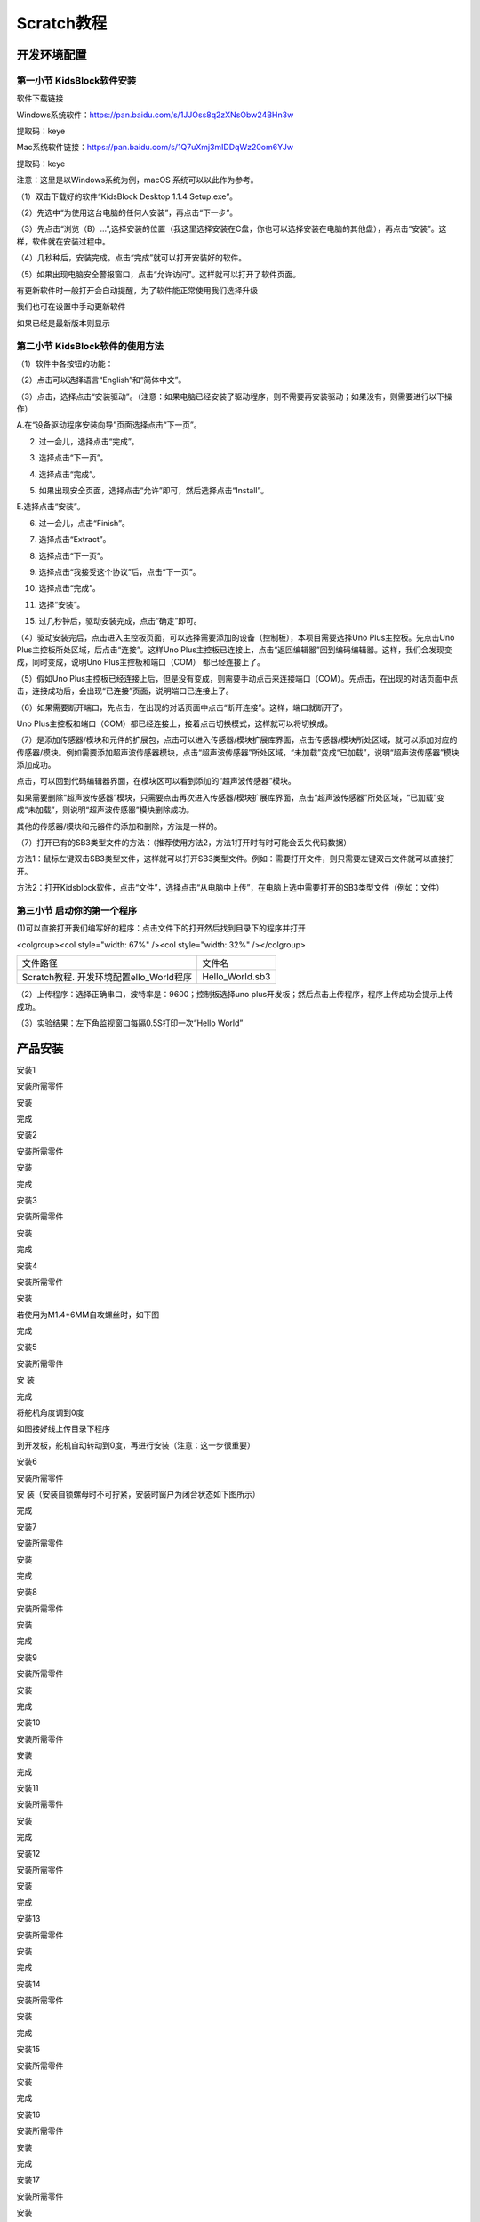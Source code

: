 .. _Scratch教程:

Scratch教程
===========

开发环境配置
------------

.. _第一小节-KidsBlock软件安装:

第一小节 KidsBlock软件安装
~~~~~~~~~~~~~~~~~~~~~~~~~~

软件下载链接

Windows系统软件：\ https://pan.baidu.com/s/1JJOss8q2zXNsObw24BHn3w

提取码：keye

Mac系统软件链接：\ https://pan.baidu.com/s/1Q7uXmj3mIDDqWz20om6YJw

提取码：keye

注意：这里是以Windows系统为例，macOS 系统可以以此作为参考。

（1）双击下载好的软件“KidsBlock Desktop 1.1.4 Setup.exe”\ |image1|\ 。

（2）先选中“为使用这台电脑的任何人安装”，再点击“下一步”。

.. image:: media/5868a1bfda48a42ef163f33f228cfc6a.png

（3）先点击“浏览（B）...”,选择安装的位置（我这里选择安装在C盘，你也可以选择安装在电脑的其他盘），再点击“安装”。这样，软件就在安装过程中。

.. image:: media/bc35a80ff1f77650c4f4778ba88ce15f.png

.. image:: media/1f52414579ea8fa83660d2a35111fd50.png

（4）几秒种后，安装完成。点击“完成”就可以打开安装好的软件。

.. image:: media/e5221f246e9bd5286a6302ee527f9cf4.png

（5）如果出现电脑安全警报窗口，点击“允许访问”。这样就可以打开了软件页面。

.. image:: media/87fa7a261327373d3020f4a77b8eb49e.png

.. image:: media/b293aad53c4e00c4655f7b7e4045e3d2.png

有更新软件时一般打开会自动提醒，为了软件能正常使用我们选择升级\ |image2|

我们也可在设置中手动更新软件

.. image:: media/1143b889fd69e72473a4071055f8f19a.png

如果已经是最新版本则显示

.. image:: media/415745a84dbc153e57067dc86fc519d2.png

.. _第二小节-KidsBlock软件的使用方法:

第二小节 KidsBlock软件的使用方法
~~~~~~~~~~~~~~~~~~~~~~~~~~~~~~~~

（1）软件中各按钮的功能：

.. image:: media/9fda97dd6093f7f891bdc9ebebf4dccc.png

（2）点击\ |image3|\ 可以选择语言\ |image4|\ “English”和“简体中文”。

（3）点击\ |image5|\ ，选择点击“安装驱动”。（注意：如果电脑已经安装了驱动程序，则不需要再安装驱动；如果没有，则需要进行以下操作）

A.在“设备驱动程序安装向导”页面选择点击“下一页”。

.. image:: media/be8269c2e723ad6bb95a3027aaa96f5a.png

2. 过一会儿，选择点击“完成”。

.. image:: media/0d8f2d15f93f9c162d590af9962160f4.png

3. 选择点击“下一页”。

.. image:: media/3a18d722c99f4c739f71f9de6dad3897.png

4. 选择点击“完成”。

.. image:: media/1d1562c2614b811ff0cb43da449985a1.png

5. 如果出现安全页面，选择点击“允许”即可，然后选择点击“Install”。

.. image:: media/726e0c8a971ebd698a2785aa0aa96b48.png

.. image:: media/55317031882e78e69fc63225e50219de.png

E.选择点击“安装”。

.. image:: media/7f1a8c8dbe51711f213c382aeb0228c2.png

6. 过一会儿，点击“Finish”。

.. image:: media/06a890be5adedc1400ecd722634099e8.png

7. 选择点击“Extract”。

.. image:: media/8f99c1a32792b8d04f1986982b20edc8.png

8. 选择点击“下一页”。

.. image:: media/7b3b94085bb2012b4dab64a4d3ea6e1d.png

9. 选择点击“我接受这个协议”后，点击“下一页”。

.. image:: media/c176eaa9b8a278d497b5cb3aed623331.png

10. 选择点击“完成”。

.. image:: media/86e3fce6103bbd8e80f058d26b5fc77f.png

11. 选择“安装”。

.. image:: media/5a7ee544df41f82915ad7a07c5367988.png

15. 过几秒钟后，驱动安装完成，点击“确定”即可。

.. image:: media/72f2d50822510f87b5320f674d24d8ea.png

（4）驱动安装完后，点击\ |image6|\ 进入主控板页面，可以选择需要添加的设备（控制板），本项目需要选择Uno
Plus主控板。先点击Uno Plus主控板所处区域，后点击“连接”。这样Uno
Plus主控板已连接上，点击“返回编辑器”回到编码编辑器。这样，我们会发现\ |image7|\ 变成\ |image8|\ ，同时\ |image9|\ 变成\ |image10|\ ，说明Uno
Plus主控板和端口（COM） 都已经连接上了。

.. image:: media/dffb264fb8b7313928d1ae0f8d23b4d9.png

.. image:: media/2fce58968e59ac36c46a9a1f84193ef7.png

.. image:: media/3ff6136ef4a84bea34669b28e98ed032.png

.. image:: media/3858b4cf90a2d1b784f84148c24b1893.png

（5）假如Uno
Plus主控板已经连接上后，但是\ |image11|\ 没有变成\ |image12|\ ，则需要手动点击\ |image13|\ 来连接端口（COM）。先点击\ |image14|\ ，在出现的对话页面中点击\ |image15|\ ，连接成功后，会出现“已连接”页面，说明端口已连接上了。

.. image:: media/0565cad4c8bc481413810ddfe2cc6563.png

.. image:: media/22cd29b6a1a6970409239eb7e610dbb3.png

.. image:: media/e38ca3317bc7fa51081b680cc03f361f.png

.. image:: media/3858b4cf90a2d1b784f84148c24b1893.png

（6）如果需要断开端口，先点击\ |image16|\ ，在出现的对话页面中点击“断开连接”。这样，端口就断开了。

.. image:: media/0fbc2939ff2e68b5560c539b4650b09a.png

Uno
Plus主控板和端口（COM）都已经连接上，接着点击\ |image17|\ 切换模式，这样就可以将\ |image18|\ 切换成\ |image19|\ 。

.. image:: media/61708df8561a803dd18bed481c3c346e.png

.. image:: media/9a287742f97835138dcd4406f0df6b82.png

.. image:: media/55ad369b4b4c75633c9a2f5cc72842c4.png

（7）\ |image20|\ 是添加传感器/模块和元件的扩展包，点击\ |image21|\ 可以进入传感器/模块扩展库界面，点击传感器/模块所处区域，就可以添加对应的传感器/模块。例如需要添加超声波传感器模块，点击“超声波传感器”所处区域，“未加载”变成“已加载”，说明“超声波传感器”模块添加成功。

| |image22|
| |image23|

点击\ |image24|\ ，可以回到代码编辑器界面，在模块区可以看到添加的“超声波传感器”模块。

| |image25|
| |image26|

如果需要删除“超声波传感器”模块，只需要点击\ |image27|\ 再次进入传感器/模块扩展库界面，点击“超声波传感器”所处区域，“已加载”变成“未加载”，则说明“超声波传感器”模块删除成功。

| |image28|
| |image29|

其他的传感器/模块和元器件的添加和删除，方法是一样的。

（7）打开已有的SB3类型文件的方法：（推荐使用方法2，方法1打开时有时可能会丢失代码数据）

方法1：鼠标左键双击SB3类型文件，这样就可以打开SB3类型文件。例如：需要打开\ |image30|\ 文件，则只需要左键双击\ |image31|\ 文件就可以直接打开。

.. image:: media/46e051db3f163a8745075a9f3048b09c.png

方法2：打开Kidsblock软件，点击“文件”，选择点击“从电脑中上传”，在电脑上选中需要打开的SB3类型文件（例如：\ |image32|\ 文件）

.. image:: media/c8b69ae6e64fda3bae42967c3ad84d84.png

.. image:: media/e1f094f0c07db549dd1b1e0154513114.png

.. image:: media/d6d52424c2525b72aea53b8e7e9d59e3.png

第三小节 启动你的第一个程序
~~~~~~~~~~~~~~~~~~~~~~~~~~~

(1)可以直接打开我们编写好的程序：点击文件下的打开然后找到目录下的\ |image33|\ 程序并打开

<colgroup><col style="width: 67%" /><col style="width: 32%"
/></colgroup>

======================================= ===============
文件路径                                文件名
Scratch教程. 开发环境配置ello_World程序 Hello_World.sb3
======================================= ===============

.. image:: media/7998cb4cfc2d59175ac7354c1e1360d7.png

（2）上传程序：选择正确串口，波特率是：9600；控制板选择uno
plus开发板；然后点击上传程序，程序上传成功会提示上传成功。\ |image34|

（3）实验结果：左下角监视窗口每隔0.5S打印一次“Hello World”

.. image:: media/46f7c6acd0850839a16ff9db499c4206.png

产品安装
--------

安装1

安装所需零件

.. image:: media/d4903855e20d5a6f982f9ac90a4f81fb.png

安装

.. image:: media/4fdb61d276182932caedfa62f7ebd575.png

完成

.. image:: media/fd4bc3e791ab2f4971a38d31e0beb4f5.png

安装2

安装所需零件

.. image:: media/8761a0a5a90cfb9c073abf84e30bd165.png

安装

.. image:: media/0fccabbb750d3fe36f7ef7bfc1837c94.png

完成

.. image:: media/559672aacd3bc96f6a8e6caaaeac24c3.png

安装3

安装所需零件

.. image:: media/c31b2d3867c25b77bb8bcd2e306fc8a9.png

安装

.. image:: media/9ba56371f1d88e666d92c77060299a7b.png

完成

.. image:: media/4dbb95603f23e0639074fccadf403114.png

安装4

安装所需零件

.. image:: media/89_1.png

安装

.. image:: media/89_2.png

若使用为M1.4*6MM自攻螺丝时，如下图

.. image:: media/100.png

完成

.. image:: media/89_3.png

安装5

安装所需零件

.. image:: media/58428c9d987974edfaaab39a8b18ea84.png

安 装

.. image:: media/89_4.png

完成

.. image:: media/89_5.png

将舵机角度调到0度

.. image:: media/7860a7fb2fe9685ead6de6578232d883.png

如图接好线上传目录下程序

.. image:: media/72574afcf9dd2d23d769847d994f99be.png

到开发板，舵机自动转动到0度，再进行安装（注意：这一步很重要）

安装6

安装所需零件

.. image:: media/3f3830f8f82796243dc149c27c9fb1ba.png

安 装（安装自锁螺母时不可拧紧，安装时窗户为闭合状态如下图所示）

.. image:: media/bb0993d5c2eee787673c9986fcebbcfa.png

完成

.. image:: media/92f9f949c080cc89f298781be7532e05.jpg

安装7

安装所需零件

.. image:: media/fd29cb2e81308f691a0579d3c5c7c68f.png

安装

.. image:: media/40c4fbe0acdfb1ec5e9e32a6a915ce75.png

完成

.. image:: media/b31168fdd6794e81ca5707ad9cdf7d9e.png

安装8

安装所需零件

.. image:: media/0b15cc2a0d9f0f13936c2a97e9af18ad.png

安装

.. image:: media/7f0fa4f189df4857747319585eb94389.png

完成

.. image:: media/9204f16f9cc903550123e851d1cbd5aa.png

安装9

安装所需零件

.. image:: media/04ec55e45b6dc6f5140de45e25eb5bc4.png

安装

.. image:: media/35d3d73f1b6a6c01365fc57f8a3f5b6e.png

完成

.. image:: media/c61120c702cbf945548572864667258d.png

安装10

安装所需零件

.. image:: media/5300b5477ec7b8a55263b48a62967c2b.png

安装

.. image:: media/783b8dbbdc290f151abd72994eba60e6.png

完成

.. image:: media/ecf4b3efdabfe913bb55e81d045f092b.jpg

安装11

安装所需零件

.. image:: media/95335e9584578961f0111daf988bf9de.png

安装

.. image:: media/e82aee91145ff72453bb46538b4dab9b.png

完成

.. image:: media/862b720f36f280d09311b3ae5c32cdd6.png

安装12

安装所需零件

.. image:: media/aec4d11fefcc0bd0b012da75cc0ec337.png

安装

.. image:: media/726c4b7d1c495acbf4358ebbdadf9b9e.png

完成

.. image:: media/b79cc90719d64a8ba36cc28959f955c7.png

安装13

安装所需零件

.. image:: media/8e2d77f1b450f9d3ed146515dea1919c.png

安装

.. image:: media/9e48e6ff9f03d5d38c9960b4867801e8.png

完成

.. image:: media/2ce0324018b180f626fb1651ddf0c86d.png

安装14

安装所需零件

.. image:: media/1f00c50cd5f91bcca562de30a821f2f7.png

安装

.. image:: media/7d6a0b2055d1b25c6a54f4e9cbe26950.png

完成

.. image:: media/90eb8b2ac6f0e5d793afd66d2cb67e09.png

安装15

安装所需零件

.. image:: media/d0a025c6406bfc84d9a4952a3d61c375.png

安装

.. image:: media/4bec70766733615f90691e41f9fe5ac5.png

完成

.. image:: media/d1f07d7c44e1362f7efac79f19501400.png

安装16

安装所需零件

.. image:: media/8c3ad995c343b5345672ceb529ab834b.png

安装

.. image:: media/1bfb09f5423df7e0d251847b355472f0.png

完成

.. image:: media/53d9cacb8faf8dff2ed9d7680c98edf2.png

安装17

安装所需零件

.. image:: media/a31df64dec197768a475d465141e9202.png

安装

.. image:: media/0d5dcf52a2fbbdea1eb12f05c5a0e848.png

完成

.. image:: media/419e9c258cf9cb09ad2dded744bdf3df.png

安装18

安装所需零件

.. image:: media/5ddcd1bcdf563792f6f2ebd45395785e.png

安装

.. image:: media/49a4efde2ec7925161b89feca0953b4e.png

完成

.. image:: media/281a7427db03c4ccc23e394a378f75a8.png

安装到此即可开始接线

人体红外传感器接线

|image35|\ |image36|

| 人体红外释热传感器
| 扩展板

| G
| G

| V
| V

| S
| 2

按键模块1接线

|image37|\ |image38|

| 按键模块1
| 扩展板

| G
| G

| V
| V

| S
| 4

按键模块2接线

|image39|\ |image40|

| 按键模块2
| 扩展板

| G
| G

| V
| V

| S
| 8

黄色LED模块接线

|image41|\ |image42|

| 黄色LED模块
| 扩展板

| G
| G

| V
| V

| S
| 5

LCD1602显示屏模块

|image43|\ |image44|

| LCD1602显示屏模块
| 扩展板

| GND
| GND

| VCC
| 5V

| SDA
| SDA

| SCL
| SCL

水滴传感器接线

|image45|\ |image46|

| 水滴传感器
| 扩展板

| G
| G

| V
| V

| S
| A2

温湿度传感器接线

|image47|\ |image48|

| 温湿度传感器
| 扩展板

| G
| G

| V
| V

| S
| 12

光敏传感器接线

|image49|\ |image50|

| 光敏传感器
| 扩展板

| G
| G

| V
| V

| S
| A1

风扇模块接线

|image51|\ |image52|

| 风扇模块
| 扩展板

| GND
| G

| VCC
| V

| IN+
| 6

| IN-
| 7

RGB灯模块接线

|image53|\ |image54|

| RGB灯模块
| 扩展板

| G
| G

| V
| V

| S
| 13

无源蜂鸣器模块接线

|image55|\ |image56|

| 无源蜂鸣器模块
| 扩展板

| G
| G

| V
| V

| S
| 3

电池盒接线

|image57|\ |image58|\ |image59|

模拟气体传感器接线

|image60|\ |image61|

| 模拟气体传感器
| 扩展板

| G
| G

| V
| V

| D
| 11

| A
| A0

控制门的舵机接线

.. image:: media/75a4621ac71645f54e41000312e7b069.png

| 控制门舵机
| 扩展板

| G
| G

| V
| V

| S
| 9

控制窗户舵机接线

.. image:: media/62cd2703550678df34ef73f02d4635f1.png

| 控制窗户舵机
| 扩展板

| G
| G

| V
| V

| S
| 10

电源接线

.. image:: media/b94e60e297092a199c0c36af26b50b62.png

太阳能板接线

.. image:: media/708983877e2b213c72023071500c2e5e.png

接完线后即可安装最后一步

安装所需零件

.. image:: media/b37ac9fa799439697cb1c988b8b1dc22.png

安装

.. image:: media/82dcbcf5dbda2d78e2ae7f8a24d3a2fa.png

完成

.. image:: media/cf307e319a130ff616a53d9f29b100e6.png

舵机复位程序
~~~~~~~~~~~~

接线
^^^^

把两个舵机接到扩展板的9号和10号引脚后叠加到PULS控制板上如下图

.. image:: media/7860a7fb2fe9685ead6de6578232d883.png

上传程序
^^^^^^^^

(1)打开舵机复位程序

.. image:: media/f78a4950435f5cb571b0ce0ee88eb699.png

(2)把控制板连接好电脑，选择好开发板(Arduino
uno)和串口，点击上传，程序上传成功后舵机自动转到0度的位置

.. image:: media/9a4300b3560db921a987f20a812371eb.png

项目课程
--------

.. _第1课LED闪烁:

第1课LED闪烁
~~~~~~~~~~~~

1.1 项目介绍：

前面我们已经组装好了智能家居。接下来的项目我们就要由简单到复杂，一步一步探索Mixly的世界了。LED，即发光二极管的简称。由含镓（Ga）、砷（As）、磷（P）、氮（N）等的\ `化合物 <https://baike.baidu.com/item/%E5%8C%96%E5%90%88%E7%89%A9/1142931>`__\ 制成。当电子与\ `空穴 <https://baike.baidu.com/item/%E7%A9%BA%E7%A9%B4/3517781>`__\ 复合时能辐射出可见光，因而可以用来制成发光二极管。在电路及仪器中作为指示灯，或者组成文字或数字显示。砷化镓二极管发红光，磷化镓二极管发绿光，碳化硅二极管发黄光，氮化镓二极管发蓝光。因化学性质又分有机发光二极管OLED和无机发光二极管LED。

为了实验的方便，我们将LED发光二极管做成了一个LED模块，在这个项目中，我们用一个最基本的测试代码来控制LED，亮一秒钟，灭一秒钟，来实现闪烁的效果。你可以改变代码中LED灯亮灭的时间，实现不同的闪烁效果。LED模块信号端S为高电平时LED亮起，S为低电平时LED熄灭。

1.2 模块相关资料：

.. image:: media/98a79cea0b6dae9d2b47785668ed2f9b.png

.. container:: table-wrapper

   ============= ==================
   工作电压:     DC 3.3-5V
   ============= ==================
   工作电流：    < 20mA
   最大功率：    0.1W
   控制接口:     数字口（数字输入）
   工作温度：    -10°C ~ +50°C
   LED显示颜色： 黄色
   ============= ==================

</tbody></table>

1.3 实验组件：

.. container:: table-wrapper

   =========== =========== ========= ========= ===============
   |image62|   |image63|   |image64| |image65| |image66|
   =========== =========== ========= ========= ===============
   控制板 \* 1 扩展板 \* 1 USB线*1   LED模块   3P 转杜邦线母*1
   =========== =========== ========= ========= ===============

</tbody></table>

1.4模块接线图：

.. image:: media/1a88b1b5b2f228d4d31484c0c89b5b03.png

注意：这里体现的是实验使用到的模块接线图，若前面已经组装好智能家居并不用拆掉

1.5 实验程序：

可以直接打开我们编写好的程序：点击文件下的打开然后找到Scartch教程的第一课程序

.. image:: media/09b302ce3c86798448d5daf664527f9d.png

也可以自己通过拖动代码块来编写代码程序，操作步骤如下：

①在\ **事件**\ 栏里拉出“Arduino启动”模块。

.. image:: media/96b8e87d0f7f9c27b7d19373a2a06b88.png

②在\ **引脚**\ 栏拖出设置引脚输入/输出模块,设置管脚5为输出模式

.. image:: media/eb668f6cac84906cd7e646aa6012ff11.png

③在\ **控制**\ 栏拖出无限循环模块

.. image:: media/a317dcdeb6d7c5caa562d3f89875be00.png

④在\ **引脚**\ 栏拖出设置引脚高低电平模块，设置管脚为5，电平为高，点亮LED。

.. image:: media/416536d45f40d8111081eb8ae53cf5a4.png

⑤在\ **控制**\ 栏目里拖出延时模块，设置为1秒

.. image:: media/6d1fb22ada992ba4a0eff71b02591af1.png

⑥在\ **引脚**\ 栏拖出设置引脚高低电平模块，设置管脚为5，电平为低，熄灭LED。

.. image:: media/160e02913e029c4e01c19a3f0fad9666.png

⑦再来一个延时1秒

.. image:: media/6d1fb22ada992ba4a0eff71b02591af1.png

\********************************完整的代码如下*******************************\*

.. image:: media/83f6c09a5f8553370b251a63c4299de3.png

上传程序：选择正确串口，波特率是：9600；控制板选择uno
plus开发板；然后点击上传程序，程序上传成功会提示上传成功。

.. image:: media/e826e47cd03115369a4af7ffbf5c8fb6.png

1.6实验结果：

将再将船型开关上的“1”端按下，同时黄色LED亮1秒，灭1秒，循环交替。

1.7实验扩展：

| 前面我们控制了LED 的闪烁，我们来拓展一下思路，我们要改变LED
| 灯闪烁的频率,把延时改成0.5秒。代码如下：

.. image:: media/9e21d7d59bb72cb5b9fcd2630e0e09a7.png

怎么样是不是很好理解，就是通过改变这个代码的延时时间，来改变5脚LED亮和灭的频率，不多说，我们上传代码。看看这个LED灯闪烁的频率是不是比之前快了？

1.8 代码说明:

.. container:: table-wrapper

   ========= ======================================
   |image67| 启动程序，启动程序下的代码块只运行一次
   |image68| 设置引脚5为输出模式
   |image69| 延时1000毫秒
   |image70| 重复执行：程序下的代码块重复执行
   |image71| 引脚5输出高电平，点亮LED灯
   |image72| 延时1S
   |image73| 引脚5输出低电平，熄灭LED灯
   ========= ======================================

</tbody></table>

第2课 呼吸灯
~~~~~~~~~~~~

1.1 项目介绍：

|image74|\ 前面课程中，我们详细的介绍了通过测试代码控制LED亮灭，实现闪烁的效果。这节课我们使用PWM来控制LED亮度不断地变化，模拟我们呼吸的效果。

PWM是使用数字手段来控制模拟输出的一种手段。使用数字控制产生占空比不同的方波（一个不停在高电平与低电平之间切换的信号)来控制模拟输出。一般来说端口的输出电压只有两个0V与5V。如果想要改变灯的亮度怎么办呢个？有同学说串联电阻，对，这个方法是正确的。但是，如果想要得到不同的亮度，且在不同亮度之间来回变动怎么办呢？不可能不停地切换电阻吧。这种情况下就需要使用PWM了，那它是怎么控制的呢？

对于keyes UNO
PLUS开发板的数字端口电压输出只有高与低两个，对应的就是0V与5V的电压输出，可以把低电平定义为0，高电平定义为1，1秒内让keyes
UNO
PLUS开发板输出500个0或者1的信号。如果这500个全部为1，那就是完整的5V，如果全部为0，那就是0V。如果010101010101这样输出，刚好一半，端口输出的平均电压就为2.5V了。这个和放映电影是一个道理，咱们所看的电影并不是完全连续的，它其实是每秒输出25张图片。在这种情况下，人的肉眼是分辨不出来的，看上去就是连续的了。PWM也是同样的道理，如果想要不同的电压，就控制0与1的输出比例控制就可以了。当然这和真实的连续输出还是有差别的，单位时间内输出的0,1信号越多，控制的就越精确。（输出电压=（开启时间/脉冲时间）*最大电压值）

在下图中，绿线之间代表一个周期，其值也是PWM频率的倒数。换句话说，如果keyes
UNO PLUS开发板的PWM频率是500Hz，那么两绿线之间的周期就是2毫秒。

|image75|\ |image76|

| 脉冲宽度调制（PWM）有多种应用：灯亮度调节、电机调速、发声等。
| 以下是PMW的四个基本参数：

.. image:: media/b14db369936f55eef1dd18b050682a10.png

（1）脉冲宽度的振幅（最小/最大）

（2）脉冲周期（1秒内脉冲频率的倒数）

（3）电压水平（如：0V-5V）

（4）keyes UNO PLUS开发板的PMW接口：D3 D5 D6 D9 D10 D11

1.2 模块相关资料：

.. image:: media/98a79cea0b6dae9d2b47785668ed2f9b.png

.. container:: table-wrapper

   ============= ==================
   工作电压:     DC 3.3-5V
   ============= ==================
   工作电流：    < 20mA
   最大功率：    0.1W
   控制接口:     数字口（数字输入）
   工作温度：    -10°C ~ +50°C
   LED显示颜色： 黄色
   ============= ==================

</tbody></table>

1.3 实验组件：

.. container:: table-wrapper

   =========== =========== ========= ========= ===============
   |image77|   |image78|   |image79| |image80| |image81|
   =========== =========== ========= ========= ===============
   控制板 \* 1 扩展板 \* 1 USB线*1   6812模块  3P 转杜邦线母*1
   =========== =========== ========= ========= ===============

</tbody></table>

1.4模块接线图：

.. image:: media/1a88b1b5b2f228d4d31484c0c89b5b03.png

注意：这里体现的是实验使用到的模块接线图，若前面已经组装好智能家居并不用拆掉

1.5 实验程序：

可以直接打开我们编写好的程序：

.. container:: table-wrapper

   ================================================== =================
   文件路径                                           文件名
   ================================================== =================
   Scratch教程\3. 项目课程\第2课 呼吸灯\Project_2_PWM Project_2_PWM.sb3
   ================================================== =================

</tbody></table>

也可以自己通过拖动代码块来编写代码程序，操作步骤如下：

①在\ **事件**\ 栏里拉出“Arduino启动”模块。

.. image:: media/96b8e87d0f7f9c27b7d19373a2a06b88.png

②在\ **引脚栏**\ 拖出设置引脚输入/输出模块

.. image:: media/0d4ca6cb14e7ad61759b40f35298468d.png

③在\ **变量类型**\ 栏中拖出声明全局变量模块并设置变量名为“i”

.. image:: media/1ee45c54881f752d04a8bb47e956b81a.png

④在\ **控制栏**\ 拖出无限循环模块

.. image:: media/9f1da17fb0b3e48361c942cbbaf1d4b2.png

⑤然后再拖出重复执行直到模块

.. image:: media/817a8ec36a38faae0ea31721e1c0e378.png

| ⑥然后在重复执行里加运算栏的大于模块，然后在变量类型栏下拖出变量模块变量名为
| i ，最后设置数字为255

.. image:: media/3dcd50bf82e2b343baf4681d4fb9ebe2.png

⑦在变量类型下做出设置变量加一的模块，并设置变量名为 i

.. image:: media/f5760e71bfd9cc064e0fc44fe481f3e5.png

⑧在\ **引脚栏**\ 下拖出设置引脚为PWM模块，并添加变量i为PWM值

.. image:: media/e7b18d8f1f4dbc09dbf0fa82caa11d94.png

⑨在\ **控制栏**\ 拖出延时模块，设置延时为0.005秒

.. image:: media/4683e2552c3289b7cbadc3cbc9ef77f6.png

⑩再拖出重复执行直到模块

.. image:: media/817a8ec36a38faae0ea31721e1c0e378.png

| ⑪然后在重复执行里加运算栏的小于模块，然后在变量类型栏下拖出变量模块变量名为
| i ，最后设置数字为1

.. image:: media/877b2c482d058c09eb4d944b0f5d22ab.png

⑫在变量类型下做出设置变量减一的模块，并设置变量名为 i

.. image:: media/1a62a74c51704eaca3fd42321f810d06.png

⑬在\ **引脚栏**\ 下拖出设置引脚为PWM模块，并添加变量i为PWM值

.. image:: media/e7b18d8f1f4dbc09dbf0fa82caa11d94.png

⑭在\ **控制栏**\ 拖出延时模块，设置延时为0.005秒

.. image:: media/4683e2552c3289b7cbadc3cbc9ef77f6.png

\********************************完整的代码如下*******************************\*

.. image:: media/14964f4bcdd3b40fe4cfff2eec9e8d23.png

1.6实验结果：

将再将船型开关上的“1”端按下，黄色LED灯逐渐变暗。然后又逐渐变亮，循环交替，如人体呼吸一样。

1.7 代码说明:

.. container:: table-wrapper

   ========= ===========================
   |image82| 定义变量i为整型并赋值为0
   ========= ===========================
   |image83| i从0到255，每次加1，间隔5ms
   |image84| i从255到0，每次减1，间隔5ms
   ========= ===========================

</tbody></table>

.. _第3课-6812RGB彩灯:

第3课 6812RGB彩灯
~~~~~~~~~~~~~~~~~

1.1 项目介绍：

| 我们这个套价中，还有一个Keyes DIY电子积木 6812 RGB模块，这个SK6812 RGB
| 模块只需要一个引脚就能控制，这是一个集控制电路与电路于一体的智能外控LED光源。每个LED原件其外型与一个5050LED灯珠相同，每个元件即为一个像点，我们这个模块上有四个灯珠即四个像素，实验中，我们分别使不同的灯亮出不同的颜色。

1.2 模块相关资料：

从原理图中我们可以看出，这四个像素点灯珠都是串联起来的，其实不论多少个，我们都可以用一个引脚控制任一一个灯，并且让它显示任一种颜色。像素点内部包含了智能数字接口数据锁存信号整形放大驱动电路，还包含有高精度的内部振荡器和12V高压可编程定电流控制部分，有效保证了像素点光的颜色高度一致。

数据协议采用单线归零码的通讯方式，像素点在上电复位以后，S端接受从控制器传输过来的数据，首先送过来的24bit数据被第一个像素点提取后，送到像素点内部的数据锁存器。这个6812RGB通讯协议与驱动已经在底层封装好了，我们直接调用函数的接口就可以使用，简单方便，LED具有低电压驱动，环保节能，亮度高，散射角度大，一致性好，超低功率，超长寿命等优点。

.. image:: media/f0d824a10a88aa0fbabfb685634672fc.png

1.3 实验组件：

.. container:: table-wrapper

   =========== =========== ========= ========= ===============
   |image85|   |image86|   |image87| |image88| |image89|
   =========== =========== ========= ========= ===============
   控制板 \* 1 扩展板 \* 1 USB线*1   LED模块   3P 转杜邦线母*1
   =========== =========== ========= ========= ===============

</tbody></table>

1.4模块接线图：

.. image:: media/bc1dac43f55da545bdaf7e4feba6ef4c.png

1.5 实验代码：

（1）可以直接打开我们编写好的程序：

.. container:: table-wrapper

   =================================================== =================
   文件路径                                            文件名
   =================================================== =================
   Scratch教程\3. 项目课程\第3课 6812GRB彩灯\Project_3 Project_3_RGB.SB3
   =================================================== =================

</tbody></table>

也可以自己通过拖动代码块来编写代码程序，操作步骤如下：

先点击左下角的\ |image90|\ **添加RGB代码块**

.. image:: media/8bda8bec7b18010fa45739e319e49fbe.png

在\ **事件栏**\ 拖出Arduino启动模块

.. image:: media/f1eca95132e1503e971e5fb42b70bfaa.png

在\ **控制栏**\ 拖出重复执行模块

.. image:: media/f378cba5a05790ec636d27bc22dd3851.png

寻找RGB代码块

.. image:: media/98c111e37f7907b8101d9b834bfa1083.png

\********************************完整的代码如下*******************************\*

.. image:: media/e0a9ae5008497a0d2663abfd09f48538.png

1.6实验结果：

| 将再将船型开关上的“1”端按下,按照接线图连接好线，上电后，我们可以看到模块上的四个灯珠分别亮红
| 绿 蓝 白 色；

1.7 程序说明:

.. container:: table-wrapper

   ========= =====================================
   |image91| 设置RGB模块的灯数和引脚
   ========= =====================================
   |image92| 接在13号引脚的RGB模块第一位灯珠亮红色
   |image93| 接在13号引脚的RGB模块第二位灯珠亮绿色
   |image94| 接在13号引脚的RGB模块第三位灯珠亮蓝色
   |image95| 接在13号引脚的RGB模块第四位灯珠亮白色
   |image96| 刷新显示
   ========= =====================================

</tbody></table>

第4课 无源蜂鸣器播放音乐
~~~~~~~~~~~~~~~~~~~~~~~~

1.1 项目介绍：

本实验用无源蜂鸣器播放音乐，无源蜂鸣器是通过PWM脉冲宽度调制脉冲进而调节音调，

PWM比较多用于调节LED灯的亮度或者调节无源蜂鸣器的频率，或者是电机的转动速度，电机带动的车轮速度也就能很容易控制了，在玩一些Arduino机器人时，更能体现PWM的好处。

音乐除了要“唱的准”，还要“节奏对”，每一个音符的持续时间，就是节拍啦。我们可以用延时多少来设置节拍的，例如：1拍，1秒即1000毫秒；1/2拍，0.5秒即500毫秒；1/4拍，0.25秒即250毫秒；1/8拍，0.125秒即125毫秒….，我们可以试一试组合不同的音调和节拍，看看会有什么不同的效果。

1.2 模块相关资料：

.. image:: media/1f32014579a6eabb51d23d8ea7cc2812.png

工作电压：3.3-5V（DC）

电流：50MA

工作温度：-10摄氏度 到 +50摄氏度

尺寸：31.6mmx23.7mm

接口：3PIN接口

输入信号：数字信号（方波）

1.3 实验组件：

.. container:: table-wrapper

   =========== =========== ========= ============== ===============
   |image97|   |image98|   |image99| |image100|     |image101|
   =========== =========== ========= ============== ===============
   控制板 \* 1 扩展板 \* 1 USB线*1   无源蜂鸣器模块 3P 转杜邦线母*1
   =========== =========== ========= ============== ===============

</tbody></table>

1.4模块接线图：

.. image:: media/61587b0a02eed79dc3c2bf15b5a3df63.png

1.5 实验程序一

（1）可以直接打开我们编写好的程序：

| \|文件路径|文件名\|
| \|Scratch教程\3. 项目课程\第4课
| 无源蜂鸣器播放音乐\Project4_Buzzer_music|Project4_Buzzer_music1.SB3\|
| </tbody>
| </table>

也可以自己通过拖动代码块来编写代码程序，操作步骤如下：

先点击左下角的\ |image102|\ **添加无源蜂鸣器代码块**

.. image:: media/f39e423b6e1b3141c3dfc4007e50acd3.png

在\ **事件栏**\ 拖出Arduino启动模块

.. image:: media/f1eca95132e1503e971e5fb42b70bfaa.png

在\ **控制栏**\ 拖出重复执行模块和等待时间模块

.. image:: media/f378cba5a05790ec636d27bc22dd3851.png

.. image:: media/10b9cf9623ae1f0cdfb9725bbbed6921.png

寻找无源蜂鸣器代码块

.. image:: media/f6472b9f4020b078a35be38cd192a7d1.png

\********************************完整的代码如下*******************************\*

.. image:: media/3725c38afddef15e50f7a76535c08779.png

1.6 实验程序二

可以直接打开我们编写好的程序：

.. container:: table-wrapper

   ======================================== ==========================
   文件路径                                 文件名
   ======================================== ==========================
   Scratch教程\3. 项目课程\第4课            
   无源蜂鸣器播放音乐\Project4_Buzzer_music Project4_Buzzer_music2.SB3
   ======================================== ==========================

</tbody></table>

\********************************完整的代码如下*******************************\*

.. image:: media/db3291b0ea31020fe1c13db3656af9ae.png

1.7实验结果：

程序一：上传代码到开发板，蜂鸣器就发出do re mi fa so la si do的声音。

程序二：上传程序到开发板，就会听到无源蜂鸣器先播放“圣诞歌”接着播放“欢乐颂”和“生日快乐”歌曲；

1.8 代码说明:

在音乐中有两个重要的因素：音调和节拍

| |image103|:表示无源蜂鸣器信号端是接在D3，管脚设置为3，播放音调为NOTE_C4的声音，节拍为1/4拍。音调是由英文和数字组成的音名，选择不同的音名就能改变不同的音调啦。1（Do）、2(Re)、3(Mi)、4(Fa)、5(Sol)、6(La)、7(Si)
| 是音乐当中的唱名，就对应了音调下拉选项中NOTE_C、NOTE_D、NOTE_E、NOTE_F、NOTE_G、

.. container:: table-wrapper

   ======= ======= ====== ====== ====== ====== ======
   1（Do） 2（Re） 3(Mi)  4(Fa)  5(Sol) 6(La)  7(Si)
   ======= ======= ====== ====== ====== ====== ======
   NOTE_C  NOTE_D  NOTE_E NOTE_F NOTE_G NOTE_A NOTE_B
   ======= ======= ====== ====== ====== ====== ======

</tbody></table>

比如

从NOTE_C到NOTE_B，音调是越来越高的；同时把音调改成字母相同时，数字越大，音调越高。

音乐除了要“唱的准”，还要“节奏对”，每一个音符的持续时间，就是节拍，数字越大，持续的时间越长。这里的1拍表示持续时间是1000毫秒，\ |image104|\ 1/2拍表示持续时间是500毫秒，3/4拍表示持续时间是750毫秒，1/4拍表示持续时间是250毫秒，依次类推。

.. image:: media/3e77a4a9a0e77dda64f956a232d73afb.jpeg

.. _第5课-太阳能与USB充电锂电池电源模块:

第5课 太阳能与USB充电锂电池电源模块
~~~~~~~~~~~~~~~~~~~~~~~~~~~~~~~~~~~

1.实验介绍：

本模块集成一片充放电芯片，通过PH2.0MM接口可以外接可充电电池，我们使用了单节锂电池。模块有一个micro
USB充电口与一个太阳板充电口，通过任意一个口都可以对外接的锂电池进行充电。模块上也集成一个升压模块，可将电池电压升到6.6V。通过3P黄色弯排针G、V脚可以输出6.6V电压，排针的S脚可以读取电阻1/2分压后的电池电压，模块上的拨动开关就是3P弯针6.6V的电压输出开关。

2.模块规格参数：

.. container:: table-wrapper

   ==================== ================================
   充电接口             Micro USB 与 HP2.0MM太阳能板接口
   ==================== ================================
   太阳能板接口输入电压 4.4-6V
   电池恒压充电值       4.15-4.24V
   最大充电电流         800mA
   输出接口             3 P 2.54mm 弯针排针
   输入电压             6.6V
   最大输出电流         1A
   外接电池             单节锂电池
   环保属性             ROHS
   ==================== ================================

</tbody></table>

3.模块的原理图

.. image:: media/189777dcc6b180028d01671c2ea49186.png

4.模块的简单功能：

| |image105|\ SOLAR4.8-6.0V
| 端是接太阳能板，太阳能通过太阳能板转化成电能，是电源输入端。

|image106|\ BAT端是接电池盒（可充电电池）的，是电源输出端，给电池充电，可将电能储存在电池内。

| |image107|\ 这个拨动开关是电源开关，拨到ON端是接通外接单节锂电池，这样单节锂电池的电压通过模块升压到6.5V从G、V引脚流向Plus
| 开发板，给开发板供电；反之，拨到OFF端是断开外接单节锂电池的电流。

|image108|\ 通过microUSB线连接到USB接口和电脑是可以给外接单节锂电池充电的。

第6课 按键控灯
~~~~~~~~~~~~~~

1.1 项目介绍：

按键模块按下我们的单片机读取到低电平，松开读取到高电平。在这一实验课程中，我们利用按键和RGB做一个扩展，当按键按下时即读取到低电平时我们点亮RGB灯，松开按键时即读取到高电平时我们熄灭RGB灯，这样就可以通过一个模块控制另一个模块了。

1.2 模块相关资料：

|image109|\ 附原理图，按键有四个引脚，其中1和3是相连的，2和4是相连的，在我们未按下按键时，13与24是断开的，信号端S读取的是被4.7K的上拉电阻R1所拉高的高电平，而当我们按下按键时，13和24连通。信号端S连接到了GND，此时读取到的电平为低电平，即按下按键，传感器信号端为低电平；松开按键时，信号端为高电平。

1.3 实验组件：

.. container:: table-wrapper

   =========== =========== ========== =============== ========== ==========
   |image110|  |image111|  |image112| |image113|      |image114| |image115|
   =========== =========== ========== =============== ========== ==========
   控制板 \* 1 扩展板 \* 1 USB线*1    3P 转杜邦线母*1 RGB灯*1    按键*1
   =========== =========== ========== =============== ========== ==========

</tbody></table>

1.4模块接线图：

.. image:: media/97428e936e34e38603bf4573493c68bc.png

1.5 实验代码：

（1）可以直接打开我们编写好的程序：

.. container:: table-wrapper

   +----------------------------------------------+----------------------+
   | 文件路径                                     | 文件名               |
   +==============================================+======================+
   | Scratch教程\3. 项目课程\第6课                | Project_6_Button.mix |
   | 按键控灯\Project_6_Button                    |                      |
   +----------------------------------------------+----------------------+

</tbody></table>

（2）也可以自己通过拖动代码块来编写代码程序，操作步骤如下：

先点击左下角的\ |image116|\ **添加RGB代码块**

.. image:: media/06f26102e4b51f341c5ef059e5062ab4.png

寻找代码块(前面介绍过的这里不再重复)

|image117|\ |image118|\ |image119|

.. image:: media/160996813d9b99d9f243976acf364b3e.png

\********************************完整的代码如下*******************************\*

.. image:: media/766565c18e7e8437e61ae16a6e83c6ed.png

1.6实验结果：

上传测试代码成功，上电后，当我们按下智能家居\ **⑪号位置**\ 的按键，RGB灯被点亮，松开按键，RGB灯熄灭。

打开串口监视器，点击\ |image120|\ 设置波特率为9600；可以看到按键的电平状态，按键被按下时输出0，未按下输出1；

.. image:: media/cefc7c0a07689f1e7e72ee6c31ac7a50.png

1.7代码说明:

.. container:: table-wrapper

   +------------+--------------------------------------------------------+
   | |image125| | 串口显示按键数据                                       |
   +============+========================================================+
   | |image126| | 判断语句：如果......否则....                           |
   |            | ..如果按键被按下执行点亮RGB灯程序否则执行熄灭RGB灯程序 |
   +------------+--------------------------------------------------------+

</tbody></table>

第6课 光控灯
~~~~~~~~~~~~

1.1 项目介绍：

| 在这个套件中，有一个Keyes DIY电子积木
| 光敏电阻传感器，这是一个常用的光敏电阻传感器，它主要采用光敏电阻元件。该电阻元件电阻大小随着光照强度的变化而变化，该传感器就是利用光敏电阻元件这一特性，搭建电路将电阻变化转换为电压变化。光敏电阻传感器可以模拟人对环境光线的强度的判断，可广泛应用于各种光控电路，如对灯光的控制、调节等场合，也可用于光控开关。

实验中，我们将传感器信号端(S端)输入到arduino系列单片机的模拟口，感知模拟值的变化，在串口监视器上显示出对应的模拟值，当小于某个值时点亮LED灯。

1.2 模块相关资料：

.. image:: media/0a804f6b1ccb475325301d7c9c94f38d.png

.. container:: table-wrapper

   ========== ==================
   工作电压:  DC 3.3-5V
   ========== ==================
   工作电流： < 20mA
   最大功率： 0.1W
   控制接口:  输出信号：模拟信号
   工作温度： -10°C ~ +50°C
   ========== ==================

</tbody></table>

1.3 实验组件：

.. container:: table-wrapper

   +----------+----------+----------+----------+----------+----------+
   | |i       | |i       | |i       | |i       | |i       | |i       |
   | mage139| | mage140| | mage141| | mage142| | mage143| | mage144| |
   +==========+==========+==========+==========+==========+==========+
   | 控制板   | 扩展板   | USB线*1  | 3P       | 黄色L    | Keyes    |
   | \* 1     | \* 1     |          | 转杜     | ED模块\* | 光敏电阻 |
   |          |          |          | 邦线母*2 | 1        | 传感器*1 |
   +----------+----------+----------+----------+----------+----------+

</tbody></table>

1.4模块接线图：

.. image:: media/d1631430706d358a4194440a97ec4770.png

1.5 实验代码：

（1）可以直接打开我们编写好的程序：

.. container:: table-wrapper

   +-------------------------------------------+-------------------------+
   | 文件路径                                  | 文件名                  |
   +===========================================+=========================+
   | Scratch教程\3. 项目课程\第7课             | Project_7_photocell.mix |
   | 光控灯\Project_7_photocel                 |                         |
   +-------------------------------------------+-------------------------+

</tbody></table>

2. 也可以自己拖动代码块编写程序：

寻找代码块

|image145|\ |image146|

\********************************完整的代码如下*******************************\*

.. image:: media/5e006bf9810f7610e3ce4bc4e2841790.png

1.6实验结果：

按照上图接好线，上传好程序，利用USB线上电后，点击\ |image147|\ 设置波特率为9600，我们看到在串口显示器中打印出光敏传感器测到的值，光敏电阻传感器测到的值小于等于400时，则黄色LED亮；反之，黄色LED不亮。

.. image:: media/34de5140bc84811f6dce21c128365dfb.png

1.7代码说明:

#. | |image148|\ 这个代码块从指定的模拟引脚A1 读取值。 Arduino
     板包含一个多通道、10 位模数转换器。 这意味着它会将
   | 0 和工作电压（5V 或 3.3V我们这里是5V）之间的输入电压映射为 0 和
     1023 之间的整数值。例如，在 Arduino UNO
     上，这会产生以下读数之间的分辨率：5 伏/1024 单位即每单位 0.0049 伏
   | (4.9 mV)。在基于 ATmega
     的板卡（UNO、Nano、Mini、Mega）上，读取模拟输入大约需要 100
     微秒（0.0001 s），因此最大读取速率约为每秒 10,000 次。

#. A1：要读取的模拟输入引脚的名称（大多数板上的A0到A5，我们plus板上的A0到A7，Mega2560上的A0到A15）。函数返回值为引脚上的模拟读数。虽然它受限于模数转换器的分辨率（0-1023
   为 10 位或 0-4095 为 12 位）。

第8课 小风扇转动
~~~~~~~~~~~~~~~~

1.1 项目介绍：

130电机控制模块采用HR1124S电机控制芯片。HR1124S是应用于直流电机方案的单通道H桥驱动器芯片。HR1124S的H桥驱动部分采用低导通电阻的PMOS和NMOS功率管。低导通电阻保证芯片低的功率损耗，使得芯片安全工作更长时间。此外HR1124S拥有低待机电流，低静态工作电流，这些性能使HR1124S易用于玩具方案。

该模块兼容各种单片机控制板，如arduino系列单片机。模块上自带的防反插红色端子间距为2.54mm，实验中，我们可通过输出到两个信号端IN+和IN-的电压方向来控制电机的转动方向，让电机转动起来。

1.2 模块相关资料：

.. image:: media/2498f64be175011ed8b3263749146e4f.png

.. container:: table-wrapper

   ========== ============ ========== ====================
   工作电压： 3.3-5V(DC)   最大电流： 200mA (DC5V)
   ========== ============ ========== ====================
   最大功率： 1W           控制接口： 双数字口（数字输入）
   工作温度： -10°C ~+50°C 环保属性： ROHS
   ========== ============ ========== ====================

</tbody></table>

1.3 实验组件：

.. container:: table-wrapper

   +-------------+-------------+------------+-------------+-------------+
   | |image159|  | |image160|  | |image161| | |image162|  | |image163|  |
   +=============+=============+============+=============+=============+
   | 控制板 \* 1 | 扩展板 \* 1 | USB线*1    | Keyes       | 4P          |
   |             |             |            | DIY电子积木 | 转          |
   |             |             |            | 13          | 杜邦线母*1  |
   |             |             |            | 0电机模块*1 |             |
   +-------------+-------------+------------+-------------+-------------+

</tbody></table>

1.4模块接线图：

.. image:: media/d2cd51b65c5d48128d268427f0b8858f.png

1.5 实验代码：

（1）可以直接打开我们编写好的程序：

.. container:: table-wrapper

   ====================================================== =================
   文件路径                                               文件名
   ====================================================== =================
   Scratch教程\3. 项目课程\第8课 小风扇转动\Project_8_Fan Project_8_Fan.sb3
   ====================================================== =================

</tbody></table>

\********************************完整的代码如下*******************************\*

.. image:: media/7eed4f3705a2fe1f089d677b0913a892.png

1.6实验结果：

烧录好测试程序，打开电源开关后，风扇顺时针转动2秒；停止1秒；逆时针转动2秒；循环交替。

1.7实验扩展：

小风扇转动的速度能不能调？当然能，上传程序”Project_8_Fan2”就可以看到小风扇的转速变慢了，我们只要修改\ |image164|\ 的数值就可以改变小风扇的转速了（0~255）;

.. image:: media/e99806640ac511c2a4598772319059c9.png

1.8代码说明:

将管脚设置为6、7，当6输出为低电平即IN+输入低电平，7输出为高电平即IN-输入高电平时（输入与输出是相对的，这个实验中对于我们单片机的引脚来说，单片机输出高低电平，自然模块就为输入了，即从单片机输出到模块；例如按键模块则相反，是模块输出到单片机），电机顺时针旋转；当6输出为高电平，7输出为低电平时，电机逆时针旋转；当两个管脚都设置为低电平时，电机停止转动。

第9课 控制舵机
~~~~~~~~~~~~~~

1.1 项目介绍：

|image165|\ 当我们在制作智能家居时，经常会将舵机和门、窗等固定在一起。这样，我们就可以利用舵机转动，带动门、窗等开或关，从而起到家居生活的智能化功能。在这课程中我们着重介绍下智能家居套件中的舵机的原理和使用方法。

舵机是一种位置伺服的驱动器，主要是由外壳、电路板、无核心马达、齿轮与位置检测器所构成。与马达不同，我们一般控制马达的转速和方向。而舵机更多的是控制指定的角度。常用的舵机可旋转的角度范围是0°到180°。舵机引线为3线，分别用棕、红、橙三种颜色进行区分，舵机品牌和生产厂家不同，会有些许差异，使用之前需查看资料。我们使用的是最常见的舵机，棕、红、橙分别对应“电源负极，电源正极，控制信号”。

1.2 舵机相关资料：

| 舵机的伺服系统由可变宽度的脉冲来进行控制，橙色的控制线是用来传送脉冲的。一般而言，PWM控制舵机的基准信号周期为20ms（50Hz），理论上脉宽应在1ms到2ms之间，对应控制舵机角度是0°～180°。但是，实际上更多控制舵机的脉宽范围是0.5ms
| 到2.5ms，具体需要自己实际调试下。

.. image:: media/0982cb7b28f4accde7d378ba812c8bcb.png

经过实测，舵机的脉冲范围为0.65ms~2.5ms。180度舵机，对应的控制关系是这样的：

.. container:: table-wrapper

   ========== ======== ==========================
   高电平时间 舵机角度 基准信号周期时间（20ms）
   ========== ======== ==========================
   0.65ms     0度      0.65ms高电平+19.35ms低电平
   1.5ms      90度     1.5ms高电平+18.5ms低电平
   2.5ms      180度    2.5ms高电平+17.5ms低电平
   ========== ======== ==========================

</tbody></table>

1.3 实验组件：

.. container:: table-wrapper

   =========== =========== ========== ===========
   |image166|  |image167|  |image168| |image169|
   =========== =========== ========== ===========
   控制板 \* 1 扩展板 \* 1 USB线*1    180度舵机*1
   =========== =========== ========== ===========

</tbody></table>

1.4模块接线图：

.. image:: media/eb8f2ecef10ac4850dedd5b18e27cb14.png

1.5 实验代码：

（1）可以直接打开我们编写好的程序：

.. container:: table-wrapper

   =========================================== ====================
   文件路径                                    文件名
   =========================================== ====================
   Scratch教程\3. 项目课程\第9课 控制舵机\code Project_9_Servo1.sb3
   =========================================== ====================

</tbody></table>

（2）也可以自己拖动代码块编写程序：

先点击左下角的\ |image170|\ **舵机代码块**

.. image:: media/fe56780b41493e5569fc3ba89de96a4e.png

寻找代码块

.. image:: media/4a14260a6a9c65a5193e9f0d503ee2fa.png

\********************************完整的代码如下*******************************\*

.. image:: media/669e8356d48e406f89423cbf6aff9254.png

1.6实验结果：

上传测试代码成功，外接电源开关打开后，“智能家居的门”由0\ :sub:`90`\ 180度来回转动，停顿时间500ms。

1.7代码说明:

| |image171|
| 接在管脚9的舵机转动180度，并延时500mS
| </tbody>
| </table>

第10课 水滴警报
~~~~~~~~~~~~~~~

1.1 项目介绍：

|image172|\ 这是一个常用的水滴水蒸气传感器。它的原理是通过电路板上裸露的金属花纹区检测水量的大小。水量越多，就会有更多的导线被联通，随着导电的接触面积增大，输出的电压就会逐步上升。除了可以检测水量的大小，它还可以检测空气中的水蒸气。即：水滴传感器是一种模拟传感器，可以作为一个简单的雨水探测器和液位开关。当传感器表面的湿度升高时，输出电压将升高，读取到的模拟值即增大。

该传感器兼容各种单片机控制板，如Arduino系列单片机。实验中，将传感器信号端输入到开发板的模拟口，感知模拟值的变化，并在串口监视器上显示出对应的模拟值，当数值达到某一数值时控制蜂鸣器发声。

1.2 模块相关资料：

| \|工作电压：|DC 3.3-5V\|\ |image173|\ \|
| \|-|\|
| \|工作温度范围：|－10℃～＋70℃\|
| \|最大工作电流：|5uA (DC5V，或者当水滴传感器两脚直接短接)\|
| \|控制接口：|模拟输出\|
| </tbody>
| </table>

1.3 实验组件：

.. container:: table-wrapper

   +-------------+-------------+-------------+-------------+-------------+
   | |image184|  | |image185|  | |image186|  | |image187|  | |image188|  |
   +=============+=============+=============+=============+=============+
   | 控制板 \* 1 | 扩展板 \* 1 | 无源        | 水          | 3P          |
   |             |             | 蜂鸣器模块  | 滴水蒸气传  | 转          |
   |             |             |             | 感器模块*1  | 杜邦线母*2  |
   +-------------+-------------+-------------+-------------+-------------+

</tbody></table>

1.4模块接线图：

.. image:: media/d76aaabc1d6d47760d4bed48e6bdde64.png

1.5 实验代码：

（1）可以直接打开我们编写好的程序：

.. container:: table-wrapper

   +----------------------------------------------------------+------------------+
   | 文件路径                                                 | 文件名           |
   +==========================================================+==================+
   | Scratch教程\3. 项目课程\第10课 水滴警报\Project_10_Steam | Project_10_Steam |
   +----------------------------------------------------------+------------------+

</tbody></table>

（2）也可以自己拖动代码块编写程序（这里和前面的第七课类似就不再多做说明）

\********************************完整的代码如下*******************************\*

.. image:: media/a1fa22865639e5341ef078780bff4df5.png

1.6实验结果：

上传好测试程序，打开Arduino智能家居的电源开关，打开串口显示窗口，设置波特率为9600，我们看到在串口显示器中打印水滴传感器测到的湿度模拟值，传感器表面的湿度升高时，输出电压将升高，读取到的模拟值即增大，当大于700时，无源蜂鸣器发声警报。

.. image:: media/c3fa71efec2e34e7ab2a248c3ee608f0.png

1.7 代码说明：

| |image189|
| ①.......初始化
| ②.......波特率设置为9600
| ③......A2设为输入
| ④......串口显示水滴传感器的数据
| ⑤......延时200mS
| ⑥......如果数值大于等于700，无源蜂鸣器发出滴滴声
| ⑦......否则停止发声
| </tbody>
| </table>

第11课 人体红外传感器实验
~~~~~~~~~~~~~~~~~~~~~~~~~

1.1 项目介绍：

人体红外热释电传感器是一款基于热释电效应的人体热释电红外运动传感器，能检测运动的人体或动物身上发出的红外信号，配合菲涅尔透镜能使传感器探测范围更远更广。它主要采用RE200B-P传感器元件，当附近有人或动物运动时，人体红外热释电传感器能根据检测到的红外线，将红外线信号转化为数字信号并输出一个高电平。它可以应用于多种场合来检测人体的运动。传统的热释电红外传感器体积大，电路复杂，可靠性低。

现在我们推出这款一款新的热释电红外运动传感器，该传感器集成了数字热释电红外传感器和连接管脚。具有灵敏度高、可靠性强、超低功耗，体积小、重量轻，超低电压工作模式和外围电路简单等特点。

1.2 模块相关资料：

.. image:: media/ee515734c07dde5b3e5c06f3916e6b74.png

.. container:: table-wrapper

   ============== ================================
   工作电压：     DC 4.5-6.5V
   ============== ================================
   最大工作电流： 50MA
   静态电流:      <50uA
   控制接口：     数字输出(高电平为3.3V，低电平0V)
   控制信号：     数字信号1/0
   工作温度：     -10 ~ 50 ℃
   最大探测距离： 4米
   感应角度：     ＜100°锥角
   触发方式:      L 不可重复触发/H 重复触发
   ============== ================================

</tbody></table>

1.3 实验组件：

.. container:: table-wrapper

   +-------------+-------------+-------------+-------------+-------------+
   | |image206|  | |image207|  | |image208|  | |image209|  | |image210|  |
   +=============+=============+=============+=============+=============+
   | 控制板 \* 1 | 扩展板 \* 1 | 人体红外热  | 黄          | 13          |
   |             |             | 释传感器*1  | 色LED模块*1 | 0电机模块*1 |
   +-------------+-------------+-------------+-------------+-------------+
   | |image211|  | |image212|  | |image213|  |             |             |
   +-------------+-------------+-------------+-------------+-------------+
   | 4P          | 3P          | USB线*1     |             |             |
   | 转          | 转          |             |             |             |
   | 杜邦线母*1  | 杜邦线母*2  |             |             |             |
   +-------------+-------------+-------------+-------------+-------------+

</tbody></table>

1.4模块接线图：

.. image:: media/8f2278fcf8b5922609ed48b840b7f140.png

1.5 实验代码：

（1）可以直接打开我们编写好的程序：

.. container:: table-wrapper

   ================================= ==================
   文件路径                          文件名
   ================================= ==================
   Scratch教程\3. 项目课程\第11课    
   人体红外传感器实验\Project_11_PIR Project_11_PIR.sb3
   ================================= ==================

</tbody></table>

（2）也可以自己拖动代码块编写程序：

寻找代码块

.. image:: media/5b9d1b8402459bdb546ebe29fb6ac738.png

\********************************完整的代码如下*******************************\*

.. image:: media/c75f73a07a0a5c070a2c4713787aff32.png

1.6实验结果：

上传好代码，打开串口监视器，设置波特率为9600，如果人体红外热释电传感器检测到人体在附近运动时，串口监视器上显示数字信号1，同时外接在数字引脚5的黄色LED将亮起，小风扇转起；如果未检测到人体在附近运动时，串口监视器上显示数字信号0，同时外接在数字引脚5的黄色LED不亮，小风扇停止转起。

.. image:: media/1076681c42c4ff8aed6e15d821b6341d.png

.. _第12课-MQ2模拟气体传感器实验:

第12课 MQ2模拟气体传感器实验
~~~~~~~~~~~~~~~~~~~~~~~~~~~~

1.1 项目介绍：

|image214|\ 气体传感器（MQ-2）可用于家庭用气体泄漏报警器、工业用可燃气体报警器以及便携式气体检测仪器，适宜于液化气、苯、烷、酒精、氢气、烟雾等的探测，被广泛运用到各种消防报警系统中。故因此，气体传感器（MQ-2）可以准确来说是一个多种气体探测器，同时还具有灵敏度高、响应快、稳定性好、寿命长、驱动电路简单等优点。

气体传感器（MQ-2）检测可燃气体与烟雾的浓度范围是300~10000ppm，对天然气、液化石油气等烟雾有很高的灵敏度，尤其对烷类烟雾更为敏感。在使用之前必须加热一段时间，这样输出的电阻和电压较准确。但是加热电压不宜过高，否则会导致内部的信号线熔断。

模拟气体（MQ-2）传感器属于二氧化锡半导体气敏材料，属于表面离子式N型半导体。处于200~300摄氏度时，二氧化锡吸附空气中的氧，形成氧的负离子吸附，使半导体中的电子密度减少，从而使其电阻值增加。当与空气中可燃气体和烟雾烟雾接触时，如果晶粒间界处的势垒收到烟雾的调至而变化，就会引起表面导电率的变化。利用这一点就可以获得烟雾或可燃气体存在的信息，空气中烟雾或可燃气体的浓度越大，导电率越大，输出电阻越低，则输出的模拟信号就越大。

此外，通过旋转电位器可以调整气体传感器（MQ-2）灵敏度。上电后，传感器上的一个指示灯亮绿灯，并且还可以调节蓝色的正方体电位器，使模块上另一个指示灯介于不亮与亮之间的临界点时，灵敏度最高。

1.2 模块相关资料：

.. image:: media/42a27e658a946a1d9845c5846db4b412.png

.. container:: table-wrapper

   ==================== ==============================
   工作电压：           5V
   ==================== ==============================
   工作电流：           160mA (DC5V)
   工作温度：           0°C ~ 40°C
   控制接口：           数字、模拟输出
   检测浓度：           300-10000ppm(可燃气体)
   浓度斜率：           ≤0.6(R3000ppm/R1000ppm C3H8)
   灵敏度：             Rs(in air)/Rs(1000ppm异丁烷)≥5
   敏感体表面电阻（Rs） 2KΩ-20KΩ(in 2000ppm C3H8 )
   ==================== ==============================

</tbody></table>

1.3 实验组件：

.. container:: table-wrapper

   +----------+----------+----------+----------+----------+----------+
   | |i       | |i       | |i       | |i       | |i       | |i       |
   | mage227| | mage228| | mage229| | mage230| | mage231| | mage232| |
   +==========+==========+==========+==========+==========+==========+
   | 控制板   | 扩展板   | MQ2      | 无源蜂鸣 | 3P       | 4P       |
   | \* 1     | \* 1     | 传感器*1 | 器模块*1 | 转杜     | 转杜     |
   |          |          |          |          | 邦线母*1 | 邦线母*1 |
   +----------+----------+----------+----------+----------+----------+

</tbody></table>

1.4模块接线图：

.. image:: media/06f471524ee878e439f20b16a48fb85c.png

1.5 实验代码：

（1）可以直接打开我们编写好的程序：

.. container:: table-wrapper

   ======================================== ==================
   文件路径                                 文件名
   ======================================== ==================
   Scratch教程\3. 项目课程\第12课           
   模拟气体（MQ2）传感器实验\Project_12_Gas Project_12_Gas.sb3
   ======================================== ==================

</tbody></table>

(2)也可以自己拖动代码块编写程序：

寻找代码块

.. image:: media/d85fa30c346950424f01ece6665af65b.png

\********************************完整的代码如下*******************************\*

.. image:: media/11b3c826a35baa45682bd331977e0a2b.png

1.6实验结果：

上传好测试程序，打开Arduino智能家居的电源开关，打开串口显示窗口，设置波特率为9600，我们看到在串口显示器中打印MQ2传感器测到可燃性气体的数据，当大于500时无源蜂鸣器发出滴滴的声音(可以用打火机气体测试)；未检测到可燃性气体时，无源蜂鸣器不发出声音。

.. image:: media/7ec293e1b077d25eb01c6e2e90ba9056.png

.. _第13课-XHT11温湿度传感器:

第13课 XHT11温湿度传感器
~~~~~~~~~~~~~~~~~~~~~~~~

1.1 项目介绍：

| |image233|\ XHT11温湿度传感器（XHT11完全兼容DHT11）是一款含有已校准数字信号输出的温湿度复合传感器，其精度：湿度±5%RH，
| 温度±2℃；量程：湿度20-90%RH，
| 温度0~50℃。XHT11温湿度传感器应用专用的数字模块采集技术和温湿度传感技术，确保产品具有极高的可靠性和卓越的长期稳定性。XHT11温湿度传感器包括一个电阻式感湿元件和一个NTC测温元件，非常适用于对精度和实时性要求不高的温湿度测量场合。

XHT11有三个引脚，分别为V，G，和S。S为数据输出的引脚，使用的是串行通讯。

1.2 模块相关资料：

.. image:: media/f09e0e21724d59f74375c2b0c6cffd19.png

.. container:: table-wrapper

   ============== =================
   工作电压：     3.3V-5V（DC）
   ============== =================
   最大工作电流： 50mA
   最大功率：     0.25W
   控制接口：     数字双向单总线
   温度范围：     0-50℃（±2℃）
   湿度范围：     20-90%RH（±5%RH）
   工作温度：     -25℃~+60℃
   ============== =================

</tbody></table>

XHT11温湿度传感器的单总线格式定义：

.. container:: table-wrapper

   +----------+----------------------------------------------------------+
   | 名称     | 单总线格式定义                                           |
   +==========+==========================================================+
   | 起始信号 | 微处理器把数据总线（SDA）拉低一段时间至少                |
   |          | 18ms（最大不得超过30ms），通知传感器准备数据。           |
   +----------+----------------------------------------------------------+
   | 响应信号 | 传感器把数据总线（SDA）拉低 83µs，再接高                 |
   |          | 87µs以响应主机的起始信号。                               |
   +----------+----------------------------------------------------------+
   | 湿度     | 湿度高位为湿度整数部分数据，湿度低位为湿度小数部分数据   |
   +----------+----------------------------------------------------------+
   | 温度     | 温度高位为温度                                           |
   |          | 整数部分数据，温度低位为温度小数部分数据，且温度低位Bit8 |
   |          | 为 1 则表示负温度，否则为正温度。                        |
   +----------+----------------------------------------------------------+
   | 校验位   | 校验位＝湿度高位+湿度低位+温度高位+温度低位              |
   +----------+----------------------------------------------------------+

</tbody></table>

HT11温湿度传感器数据时序图：

| 用户主机（MCU）发送一次开始信号后，XHT11
| 从低功耗模式转换到高速模式，待主机开始信号结束后，XHT11
| 发送响应信号，送出 40bit 的数据，并触发一次信采集。信号发送如图所示。

.. image:: media/c3038afcfc88d77da5ce9e8facf8ef32.png

1.3 实验组件：

.. container:: table-wrapper

   =========== =========== ========== ============= ===============
   |image234|  |image235|  |image236| |image237|    |image238|
   =========== =========== ========== ============= ===============
   控制板 \* 1 扩展板 \* 1 USB线*1    XHT11传感器*1 3P 转杜邦线母*1
   =========== =========== ========== ============= ===============

</tbody></table>

1.4模块接线图：

.. image:: media/8fddd93551b7565e96944bf2a4e54478.png

1.5 实验代码：

（1）可以直接打开我们编写好的程序：

.. container:: table-wrapper

   ================================== ====================
   文件路径                           文件名
   ================================== ====================
   Scratch教程\3. 项目课程\第13课     
   XHT11温湿度传感器\Project_13_XHT11 Project_13_XHT11.sb3
   ================================== ====================

</tbody></table>

2. 也可以自己拖动代码块编写程序：

先点击左下角\ |image239|\ 添加\ **DHT11代码块**

.. image:: media/cc89eb4e1afff00e29d67826edbf6bfa.png

寻找代码块

.. image:: media/8bb61b7dd1563cdc31767527c39a3edf.png

\********************************完整的代码如下*******************************\*

.. image:: media/ffcd35034bbf083ba62e55c6af2081c7.png

1.6实验结果：

上传测试代码成功，利用USB线上电后，打开串口监视器，设置波特率为9600。串口监视器显示当前环境中的温湿度数据，如下图：

.. image:: media/e86efd67fcbf567f5e6848ac4662555b.png

.. _第14课-LCD1602显示:

第14课 LCD1602显示
~~~~~~~~~~~~~~~~~~

1.1 项目介绍：

|image240|\ Keyes I2C 1602
LCD模块是可以显示2行，每行16个字符的液晶显示器模块。液晶显示器显示蓝底白字，自带I2C通信模块，使用时只需连接单片机I2C通信接口，大大节约了单片机资源。最初的1602
LCD需要7个IO端口来启动和运行，而Keyes I2C 1602 LCD模块内置Arduino
IIC/I2C接口，节省了5个IO端口。和Arduino液晶库文件兼容，用起来很简单。

LCD非常适合打印数据和显示数字。可以显示32个字符(16x2)。在Keyes I2C 1602
LCD模块的背面有一个蓝色的电位器，可以转动电位器来调整对比度。\ **连接时请注意，LCD的GND和VCC不能接反，否则会损坏LCD。**

1.2 模块相关资料：

.. container:: table-wrapper

   ========== ======= ============== ================== ========== ========
   工作电压： DC5V    I2C地址：      0x27               控制接口： I2C
   ========== ======= ============== ================== ========== ========
   工作电流： < 130mA 工作环境温度： 0°C ~ 45°C（推荐） 驱动芯片： PCF8574T
   ========== ======= ============== ================== ========== ========

</tbody></table>

1.3 实验组件：

.. container:: table-wrapper

   =========== =========== ===================== ===============
   |image241|  |image242|  |image243|            |image244|
   =========== =========== ===================== ===============
   控制板 \* 1 扩展板 \* 1 Keyes LCD1602模块\* 1 4P 转杜邦线母*1
   =========== =========== ===================== ===============

</tbody></table>

1.4模块接线图：

.. image:: media/d468f9879762dd5d9603584cdc62d5c3.png

1.5 实验代码：

（1）可以直接打开我们编写好的程序：

.. container:: table-wrapper

   +-----------------------------------------------+---------------------+
   | 文件路径                                      | 文件名              |
   +===============================================+=====================+
   | Scratch教程\3. 项目课程\第14课                | Project_14_1602.sb3 |
   | LCD1602显示\Project_14_1602_LCD               |                     |
   +-----------------------------------------------+---------------------+

</tbody></table>

2. 也可以自己拖动代码块编写程序：

点击左下角\ |image245|\ 添加LCD1602代码块

.. image:: media/4dda59c32c357036651efeeb5af77d56.png

寻找代码块

.. image:: media/4308a9f18ef4289d31bd799706d97d61.png

\********************************完整的代码如下*******************************\*

.. image:: media/ffeafbb5fce68d7fca434e30cb8be5a1.png

1.6实验结果：

| 上传好程序，打开Arduino
| 智能家居的电源开关,LED1602显示屏第一行显示keyes；第二行显示Hello,world!

1.7代码说明:

.. container:: table-wrapper

   ========== ==================================================
   |image246| LCD IIC地址为0x27
   ========== ==================================================
   |image247| LED1602显示屏第一行显示keyes第二行显示Hello,world!
   ========== ==================================================

</tbody></table>

第14课 温湿度仪表
~~~~~~~~~~~~~~~~~

1.1 项目介绍：

在冬季时，空气中的湿度很低，就是空气很干燥，再加上寒冷，人体的皮肤就容易过于干燥而裂，所以需要再用加湿器给家里的空气增加湿度，但是怎么知道空气过于干燥了呢？那就需要检测空气湿度的设备。前面我们已经学习了XHT11温湿度传感器和LCD1602显示器，这节课我们就使用这两者结合做一个实验，让温湿度在LCD1602显示，实现温湿度仪表功能。

1.2 实验组件：

.. container:: table-wrapper

   +-------------+-------------+------------+-------------+-------------+
   | |image262|  | |image263|  | |image264| | |image265|  | |image266|  |
   +=============+=============+============+=============+=============+
   | 控制板 \* 1 | 扩展板 \* 1 | USB线*1    | XH          | 3P          |
   |             |             |            | T11传感器*1 | 转          |
   |             |             |            |             | 杜邦线母*1  |
   +-------------+-------------+------------+-------------+-------------+
   | |image267|  | |image268|  |            |             |             |
   +-------------+-------------+------------+-------------+-------------+
   | Keyes       | 4P          |            |             |             |
   | LC          | 转          |            |             |             |
   | D1602模块\* | 杜邦线母*1  |            |             |             |
   | 1           |             |            |             |             |
   +-------------+-------------+------------+-------------+-------------+

</tbody></table>

1.3模块接线图：

.. image:: media/1830df3406ec24bbfeb45e34d9696812.png

1.4 实验代码：

（1）可以直接打开我们编写好的程序：

.. container:: table-wrapper

   +----------------------------------------------+----------------------+
   | 文件路径                                     | 文件名               |
   +==============================================+======================+
   | Scratch教程\3. 项目课程\第15课               | Project_15_XHT11.sb3 |
   | 温湿度仪表\Project_15_XHT11                  |                      |
   +----------------------------------------------+----------------------+

</tbody></table>

\********************************完整的代码如下*******************************\*

.. image:: media/84e2567de10fbce5ee87c2a5d4b20caa.png

1.5实验结果：

| 上传好示例程序，打开Arduino
| 智能家居的电源开关，就可以看到LCD1602显示器第一行显示湿度，第二行显示温度

.. _第16课-蓝牙控制LED灯:

第16课 蓝牙控制LED灯
~~~~~~~~~~~~~~~~~~~~

1.1 项目介绍：

| |image269|\ DX-BT24
  5.1蓝牙模块是为智能无线数据传输而打造，采用英国DAILOG公司14531芯片，配置
| 256Kb 空间，遵循V5.1 BLE蓝牙规范。支持AT
| 指令，用户可根据需要更改串口波特率、设备名称等参数，使用灵活。本模块支持
| UART
| 接口，并支持蓝牙串口透传，具有成本低、体积小、功耗低、收发灵敏性高等优点，只需配备少许的外围元件就能实现其强大功能。

在实验中，我们默认为把蓝牙模块当做从机，手机当做主机。实验中我们在手机上安装对应的APP，在APP上连接蓝牙模块，然后通过手机APP控制智能家居的各元器件实现相应的功能和效果。为此我们还特别设计了分别支持安卓系统和mac系统的手机APP。

1.2 模块相关资料：

（1）参数

蓝牙协议：Bluetooth Specification V5.1 BLE

工作距离：在开放环境中，实现40m超远距离通讯

工作频率：2.4GHz ISM频段

通信接口：UART

蓝牙认证：符合FCC CE ROHS REACH认证标准

串口参数：9600、8数据位、1停止位、无效位、无流控

电源：5V DC

工作温度：–10至+65摄氏度

（2）应用领域：

| DX-BT24 模块同时支持 BT5.1 BLE 协议，可以同具备 BLE 蓝牙功能的 iOS
| 设备直
| 接连接，支持后台程序常驻运行。主要用于短距离的数据无线传输领域。避免繁琐的线缆
| 连接，能直接替代串口线。BT24 模块成功应用领域：

※ 蓝牙无线数据传输； ※ 手机、电脑周边设备； ※ 手持 POS 设备；

※ 医疗设备无线数据传输； ※ 智能家居控制； ※ 蓝牙打印机；

※ 蓝牙遥控玩具； ※ 共享单车；

（3）接口说明：

.. image:: media/cd97cf79ff5cdd5bbd78f4cc960d38e5.png

①STATE：状态脚

②RX：接收脚

③TX：发送脚

④GND：接地脚

⑤VCC：电源脚

⑥EN：使能脚

1.3 实验组件：

.. container:: table-wrapper

   =========== =========== =========== =========== ===============
   |image270|  |image271|  |image272|  |image273|  |image274|
   =========== =========== =========== =========== ===============
   控制板 \* 1 扩展板 \* 1 LED模块\* 1 BT-24蓝牙*1 3P 转杜邦线母*1
   =========== =========== =========== =========== ===============

</tbody></table>

1.4模块接线图：

.. image:: media/9f9e61c57d3e9d080064cc0377cce78c.png

注：蓝牙对好接口插上去即可

1.5 实验代码：

(1)可以直接打开我们编写好的程序：

.. container:: table-wrapper

   +------------------------------------------+--------------------------+
   | 文件路径                                 | 文件名                   |
   +==========================================+==========================+
   | Scratch教程\3.                           | Project_16_Bluetooth.sb3 |
   | 项目课程\                                |                          |
   | 第16课蓝牙控制LED灯\Project_16_Bluetooth |                          |
   +------------------------------------------+--------------------------+

</tbody></table>

(2)也可以自己拖动代码块编写程序：

寻找代码块

| |image275|
| |image276|

\********************************完整的代码如下*******************************\*

.. image:: media/b1b06ce20fbce587b2b4a042402105cc.png

特别注意：：在上传测试代码时，不能连接蓝牙模块，需要把蓝牙模块取下，否则程序上传不成功。先上传测试代码，成功后再连接蓝牙和蓝牙模块，配对，连接APP。

1.6 APP下载和简介

（1）安卓系统手机蓝牙APP（国内）：

下载链接：\ |image277|\ http://8.210.52.206/keyes-IoT.apk

二维码下载：\ |image278|

下载安装后打开\ |image279|\ ，出现如下图界面。

.. image:: media/08274943c4117b4172e281510173f3b2.png

控制板上传代码成功后，连接蓝牙，上电后，蓝牙模块上LED闪烁。开启手机蓝牙，点击左上角的SCANING按钮，进行蓝牙搜索和连接

.. image:: media/67876fa0baf2bee65b73a704f48532cb.jpeg

点击连接，蓝牙BT24连接成功，显示如下图，蓝牙模块上的LED变为常亮。

.. image:: media/b621a3eba7dfb555827d1537d8073275.jpeg

（2）苹果系统手机（平板电脑）APP：

打开App Store。

.. image:: media/eeccf6fd30106842b44464a3dc598f0c.png

在APP Store上搜索IoT keyes，点击获取，下载安装APP即可。

.. image:: media/3f729e12933a29d62cf24dde64d5c7ea.jpeg

下载安装后打开\ |image280|\ ，出现如下图界面。

.. image:: media/cbdbd5555560fbae02c9d45301bad4b1.png

点击Connect，再点击BT24就可以连接上蓝牙了,此时蓝牙的红色指示灯为常亮。

.. image:: media/042305634978f9000160dd5d405ed1b2.png

.. image:: media/059a29b9e6a37570b82cc14037f8c0a1.png

在APP中有16个控制按键，当手机APP成功连接上BT-24蓝牙后，我们按下APP控制按键，每按下一个APP上的按键蓝牙发送一个控制字符，蓝牙模块就能接收到一个对应的控制字符，我们在编程时，根据对应按键控制字符设置智能家居各传感器或模块的对应功能。在这个实验中，我们先测试出16个按键对应的控制字符。

1.7实验结果：

上传好测试程序，如上打开APP连接上蓝牙，点击一下\ |image281|\ 点亮黄色LED灯，再点击一下熄灭LED灯。打开串口监视器，设置波特率为9600。按下手机APP上功能按钮，我们可以看到APP上功能按钮对应的控制字符，如下图：

.. image:: media/f2d00ddd06b077a56b349dbf82329993.png

经过测试，我们得出了手机APP上各个按钮对应的控制字符和各个按钮对应的功能，这里我们整理了一个表格如下：\ **（说明：下图是安卓手机的APP一些操作说明界面（ios的界面基本一样））**

| 按钮:|image282|
| 功能：配对连接HM-10蓝牙模块
| 按钮:|image283|
| 功能：断开蓝牙连接
| 按钮:|image284|
| 控制字符：点一下发送 “a”；
| 再点一下发送“b”。
| 按钮:|image285|
| 控制字符：点一下发送 “c”；
| 再点一下发送“d”。
| 按钮:|image286|
| 控制字符：按住发送 “e”；
| 松开发送“g”。
| 按钮:|image287|
| 控制字符：按住发送 “f”；
| 松开发送“g”。
| 按钮:|image288|
| 控制字符：点一下发送 “h”；
| 再点一下发送“S”。
| 按钮:|image289|
| 控制字符：点一下发送 “i”；
| 再点一下发送“S”。
| 按钮:|image290|
| 控制字符：点一下发送 “j”；
| 再点一下发送“S”。
| 按钮:|image291|
| 控制字符：点一下发送 “k”；
| 再点一下发送“S”。
| 按钮:|image292|
| 控制字符：点一下发送 “l”；
| 再点一下发送“m”。
| 拖动条:
| |image293|
| 控制字符：拖动拖动条松开时发送“t 50
| #”，字符‘t’表示起始字符；数字50表示舵机1的角度；字符‘#’表示终止字符。
| 按钮:|image294|
| 控制字符：点一下发送 “n”；
| 再点一下发送“o”。
| 拖动条:
| |image295|
| 控制字符：拖动拖动条松开时发送“u 34
| #”，字符‘u’表示起始字符；数字34表示舵机2的角度；字符‘#’表示终止字符。
| 按钮:|image296|
| 控制字符：点一下发送 “p”；
| 再点一下发送“q”。
| 拖动条:
| |image297|
| 控制字符：拖动拖动条松开时发送“v 100
| #”，字符‘v’表示起始字符；数字100表示led2的PWM值；字符‘#’表示终止字符。
| 按钮:|image298|
| 控制字符：点一下发送 “r”；
| 再点一下发送“s”。
| 拖动条:
| |image299|
| 控制字符：拖动拖动条松开时发送“w 153
| #”，字符‘w’表示起始字符；数字153表示小风扇的PWM值；字符‘#’表示终止字符。

第17课 智能家居完整版课程
~~~~~~~~~~~~~~~~~~~~~~~~~

1.1 项目介绍：

前面已经安装了智能家居套件的结构部分和学习了各传感器和模块的使用方法，在最后这个综合的实验中，我们来实现智能家居的所有功能。

1.2 实验主要组件：

.. container:: table-wrapper

+-------------+-------------+-------------+-------------+-------------+
| |image338|  | |image339|  | |image340|  | |image341|  | |image342|  |
+=============+=============+=============+=============+=============+
| 控制板 \* 1 | 扩展板 \* 1 | USB线*1     | LED模块     | 6812模块    |
+-------------+-------------+-------------+-------------+-------------+
| |image343|  | |image344|  | |image345|  | |image346|  | |image347|  |
+-------------+-------------+-------------+-------------+-------------+
| 无源        | Keyes       | Keyes13     | 180度舵机*2 | Keyes水     |
| 蜂鸣器模块  | 光敏电      | 0电机模块*1 |             | 滴水蒸气传  |
|             | 阻传感器*1  |             |             | 感器模块*1  |
+-------------+-------------+-------------+-------------+-------------+
| |image348|  | |image349|  | |image350|  | |image351|  | |image352|  |
+-------------+-------------+-------------+-------------+-------------+
| Keye        | Keyes       | KeyesXH     | Keyes       | BT-24蓝牙*1 |
| s人体红外热 | MQ2传感器*1 | T11传感器*1 | LC          |             |
| 释传感器*1  |             |             | D1602模块\* |             |
|             |             |             | 1           |             |
+-------------+-------------+-------------+-------------+-------------+
| |image353|  | |image354|  | |image355|  | |image356|  |             |
+-------------+-------------+-------------+-------------+-------------+
| Keyes按键*2 | 充电模块*1  | 4P          | 3P          |             |
|             |             | 转杜        | 转杜邦      |             |
|             |             | 邦线母若干  | 线母若干*1  |             |
+-------------+-------------+-------------+-------------+-------------+

</tbody></table>

1.3接线图：

.. image:: media/66d47d3e40c96648d5f79e492c9c4f3c.png

.. container:: table-wrapper

   ================== ==================== ==============
   传感器模块名称                          
   ================== ==================== ==============
   人体红外传感器模块 G/V/S                G/V/2
   无源蜂鸣器模块     G/V/S                G/V/3
   按键传感器模块1    G/V/S                G/V/4
   黄色LED模块        G/V/S                G/V/5
   小风扇模块         GND/VCC/IN+/IN-      G/V/6/7
   按键传感器模块2    G/V/S                G/V/8
   控制门的舵机1      棕色线/红色线/橙色线 G/V/9
   控制窗的舵机2      棕色线/红色线/橙色线 G/V/10
   MQ-2烟雾传感器模块 GND/VCC/D0/A0        G/V/11/A0
   XHT11模块          G/V/S                G/V/12
   GRB灯模块          G/V/S                G/V/13
   LCD1602显示屏模块  GND/VCC/SDA/SCL      GND/5V/SDA/SCL
   光敏传感器模块     G/V/S                G/V/A1
   水蒸气传感器模块   G/V/S                G/V/A2
   BT-24蓝牙模块      5V/G/RX/TX           VCC/GND/TX/RX
   ================== ==================== ==============

</tbody></table>

1.4 流程图

.. image:: media/e81eee565abc8df128f26674e71c5e9b.png

1.5 实验代码：

由于程序比较大，这里就不贴出来了，请打开我们提供的程序查看。

程序目录:

.. container:: table-wrapper

   +-----------------------------------------+---------------------------+
   | 文件路径                                | 文件名                    |
   +=========================================+===========================+
   | Scratch教程\3. 项目课程\第17课          | Project_17_Smart_home.sb3 |
   | 智能家居\Project_17_Smart_home          |                           |
   +-----------------------------------------+---------------------------+

</tbody></table>

1.6代码说明:

（1）在上传代码时，不能连接蓝牙模块，需要把蓝牙模块取下，否则整个程序代码上传不成功。

上传测试代码成功后再插上蓝牙模块，配对，连接APP。

（2）APP的下载和使用参考\ **第16课**

1.7实验结果：

组装好智能家居，上传好上面的实验程序，太阳能电源板的开关拨到ON位置，按下船型开关的1,打开手机APP连接好蓝牙，按下APP的功能按键就可以控制智能家居了，功能如下：

（1）

| 按钮:|image357|
| 按钮:|image358|
| 按钮:|image359|
| 控制字符：点一下发送 “a”；
| 再点一下发送“b”。功能：点一下，开启门前的RGB灯；再点一下，关闭门前的RGB灯。
| 按钮:|image360|
| 控制字符：点一下发送 “c”；
| 再点一下发送“d”。功能：点一下，LCD屏显示温湿度；
| 再点一下，进入输入密码开锁模式。
| 按钮:|image361|
| 控制字符：按住发送 “e”；
| 松开发送“g”。功能：点一下，播放一次生日快乐歌曲。
| 按钮:|image362|
| 控制字符：按住发送 “f”；
| 松开发送“g”。功能：点一下，播放一首欢乐颂音乐
| 按钮:|image363|
| 控制字符：点一下发送 “h”；
| 再点一下发送“S”。功能：点一下，开始接收光敏传感器检测到的数据，light处显示检测到的数据；
| 再点一下，关闭光敏传感器。
| 按钮:|image364|
| 控制字符：点一下发送 “i”；
| 再点一下发送“S”。功能：点一下，开始接收气体传感器检测到的数据，gas处显示检测到的数据；
| 再点一下，关闭气体传感器。
| 按钮:|image365|
| 控制字符：点一下发送 “j”；
| 再点一下发送“S”。这里没有功能，可自行扩展其他其他传感器
| 按钮:|image366|
| 控制字符：点一下发送 “k”；
| 再点一下发送“S”。功能：点一下，开始接收水蒸气传感器检测到的数据，water处显示检测到的数据；
| 再点一下，关闭水蒸气传感器。
| 按钮:|image367|
| 控制字符：点一下发送 “l”；
| 再点一下发送“m”。功能：点一下，开启门；
| 再点一下，关闭门。
| 拖动条:
| |image368|
| 控制字符：拖动拖动条松开时发送“t 50
| #”，字符‘t’表示起始字符；数字50表示舵机1的角度；字符‘#’表示终止字符。
| 功能：拖动条，控制门的转动大小，就是控制舵机1的角度，door处显示拖动条对应的值。
| 按钮:|image369|
| 控制字符：点一下发送 “n”；
| 再点一下发送“o”。功能：点一下，开启窗户；
| 再点一下，关闭窗户。
| 拖动条:
| |image370|
| 无功能
| 按钮:|image371|
| 控制字符：点一下发送 “p”；
| 再点一下发送“q”。功能：点一下，开启室内LED；
| 再点一下，关闭室内LED。
| 拖动条:
| |image372|
| 控制字符：拖动拖动条松开时发送“v 100
| #”，字符‘v’表示起始字符；数字100表示led2的PWM值；字符‘#’表示终止字符。
| 功能：拖动条，控制室内LED的亮度，led2处显示拖动条对应的PWM值。
| 按钮:|image373|
| 控制字符：点一下发送 “r”；
| 再点一下发送“s”。功能：点一下，开启小风扇；
| 再点一下，关闭小风扇。
| 拖动条:
| |image374|
| 控制字符：拖动拖动条松开时发送“w 153
| #”，字符‘w’表示起始字符；数字153表示小风扇的PWM值；字符‘#’表示终止字符。
| 功能：拖动条，控制小风扇的转速，fans处显示拖动条对应的PWM值。

2. 煤气警报：当MQ2气体传感器检测到煤气泄漏时（数值>700，这里可以用打火机气体测试）,蜂鸣器发声警报，小于100时停止发声。

3. 下雨关窗：当水滴滴传感器检测数据大于800时，接在引脚10的舵机转动120度关窗，否则转到零度。

4. 天黑开灯：当光敏传感器检测数据小于300并且人体红外传感器检测到有人时，RGB灯亮红色；否则熄灭RGB灯。

5. | 输入密码开门：门上有1602LCD显示屏、两个按钮、舵机1，按按钮1输入密码，正确密码是:
   | **. - - . - .**

| \**(”.”的意思是点击按钮，” -
| ”的意思是长按按钮2S以上)**输入一位显示屏就显示一个“*”
| 号，密码输入完成，按下按钮2，如果密码正确，显示屏显示open，舵机1转到180度，开门，5秒之后，人体红外传感器检测到没人时就会自动关门。如果密码错误，显示屏显示error，两秒后显示again之后可重新输入密码。还可以长按，按钮2，蜂鸣器会响，相当于门铃。

.. |image1| image:: media/7121172d01154a7adf796f6eb7b66567.png
.. |image2| image:: media/846685e3e9b0f18d155a7ecf389ca796.png
.. |image3| image:: media/3dd044ace633a5f7218b0d19a55ff9cf.png
.. |image4| image:: media/a26ac98fda5eb460bae6370e017e1869.png
.. |image5| image:: media/ceea175e15c8425a1a70baaaf56d40b3.png
.. |image6| image:: media/33193aae5cf46bccd050b84af65b9dde.png
.. |image7| image:: media/e3d5380fcd0890ff6320185808d7fab9.png
.. |image8| image:: media/bd76cd78b23f7f309847e5d19bd5c4a1.png
.. |image9| image:: media/8cac6f60c26e2b10d1b2dc313ea5eb03.png
.. |image10| image:: media/4f8778ff131729b181ea6ec292614a3c.png
.. |image11| image:: media/8cac6f60c26e2b10d1b2dc313ea5eb03.png
.. |image12| image:: media/4f8778ff131729b181ea6ec292614a3c.png
.. |image13| image:: media/8cac6f60c26e2b10d1b2dc313ea5eb03.png
.. |image14| image:: media/8cac6f60c26e2b10d1b2dc313ea5eb03.png
.. |image15| image:: media/a034167a19e4c273d77848c3df421dc3.png
.. |image16| image:: media/4f8778ff131729b181ea6ec292614a3c.png
.. |image17| image:: media/44a15c56037a5e48ecbb79a3ea02cd4c.png
.. |image18| image:: media/44a15c56037a5e48ecbb79a3ea02cd4c.png
.. |image19| image:: media/aa20eb800371bb25be725dd0ce5179c1.png
.. |image20| image:: media/9964e0b31fc9846a7f64c57f51e47152.png
.. |image21| image:: media/9964e0b31fc9846a7f64c57f51e47152.png
.. |image22| image:: media/f52c0980c3202ce34a41cd0ac5a7e4de.png
.. |image23| image:: media/8de74c35a4a7e6ec7689dd99a15a5598.png
.. |image24| image:: media/95039e92d5182ecb0bccc177aaec3f80.png
.. |image25| image:: media/bb7ba08ad493ef0934d12fb07dde19ca.png
.. |image26| image:: media/00bdbfcc41a47bbd2a47798d1e99e355.png
.. |image27| image:: media/9964e0b31fc9846a7f64c57f51e47152.png
.. |image28| image:: media/8de74c35a4a7e6ec7689dd99a15a5598.png
.. |image29| image:: media/f52c0980c3202ce34a41cd0ac5a7e4de.png
.. |image30| image:: media/1874abbb35ed2bb3a1bd5967f3a13181.png
.. |image31| image:: media/1874abbb35ed2bb3a1bd5967f3a13181.png
.. |image32| image:: media/1874abbb35ed2bb3a1bd5967f3a13181.png
.. |image33| image:: media/0d5e411fcf5f60efca5d36584414dcdf.png
.. |image34| image:: media/a25b2a5d60d240d0003df12ad5969c89.png
.. |image35| image:: media/60bdd38aecfcdec619c1b4a0a67b1ec9.png
.. |image36| image:: media/5fc90f59511d1cbcf3d64c204b1379e7.png
.. |image37| image:: media/daba34016e16242d627132dc2bb1159e.png
.. |image38| image:: media/f993f2ef1730b12956f9740a574731c5.png
.. |image39| image:: media/9a337dd5a9e23cf1d4779b3b6115d9fb.png
.. |image40| image:: media/23b15cd1418ee9954ab17722ec50cd2d.png
.. |image41| image:: media/e7c5d76594146e2f81b21088ce0b62b1.png
.. |image42| image:: media/f7ef18ef64e086b18acc9c7a638c92dc.png
.. |image43| image:: media/1e47d997a3c4d28cbfe66e6f8e1bbd1b.png
.. |image44| image:: media/39f6de0d37027f94d008b1653dd3cbe6.png
.. |image45| image:: media/0b6d7a165cdcaaa748bba28a5b171b96.png
.. |image46| image:: media/35e64a51b865b10718e24b05436cefc0.png
.. |image47| image:: media/d0c97a12ecc26f514d01eed0c210d64c.png
.. |image48| image:: media/7f45c9a1bce12ba0c8f09492b0a22795.png
.. |image49| image:: media/32ce4b51cdb78c27a407f83a8924c20d.png
.. |image50| image:: media/3294f50ba63e3cea8c48f07d34021b19.png
.. |image51| image:: media/564ba0b0164ef71bde4981fe72849197.png
.. |image52| image:: media/f825eed355494dac90ff9d3d5f0a3a88.png
.. |image53| image:: media/70b3a219ae917623e6e2684332d36bf0.png
.. |image54| image:: media/5c334e9a50a0a46f090e28bbaf465578.png
.. |image55| image:: media/211884fa35ac9f6e9d3b942c5ef1bb24.png
.. |image56| image:: media/92fd3441aa9d9a9c2cb7215907d4547a.png
.. |image57| image:: media/7838738fe32f451c7c83fd0c1d26ec5c.jpg
.. |image58| image:: media/c578509f8562292a7a9c373597abefd4.jpg
.. |image59| image:: media/6dcedb4669bb96a93b385c4d68d57878.png
.. |image60| image:: media/35bff37e18054d880be500a9b192056e.png
.. |image61| image:: media/912a6f43ef41bcab06261a302772f488.png
.. |image62| image:: media/11f300186a5fe1563643d26a52e29cee.png
.. |image63| image:: media/9a5323418acdfc5911e04dd4ddcd0b1b.jpg
.. |image64| image:: media/5ff79cbf407333d10c51ddeb32401630.png
.. |image65| image:: media/1b75ff37c28a8008ad7c2dbe3408a9df.png
.. |image66| image:: media/45853454e3bc5dd2d4610be37fbbca29.png
.. |image67| image:: media/1678cc30c2cf41d0cc5272b597baaab2.png
.. |image68| image:: media/39e15adf952b4a5133daedd6d1d39f58.png
.. |image69| image:: media/7f990da3ac0df6ffd3e72f4168490651.png
.. |image70| image:: media/84da8a33a1d8b68468bef1ecdc3a7e87.png
.. |image71| image:: media/019f4166951dfa667f53dd4fa5f9e539.png
.. |image72| image:: media/29c7beff115973764888ed66f365df00.png
.. |image73| image:: media/a2fcd22adfad208b4dc160905323fe69.png
.. |image74| image:: media/bbcfcb9ae56abb7e80ee587246fc4be9.gif
.. |image75| image:: media/553f3d1b6ca04e1aa0479841dd075fa2.png
.. |image76| image:: media/25b9663b129fdaa23e1e6ec0a4bd9df0.jpg
.. |image77| image:: media/11f300186a5fe1563643d26a52e29cee.png
.. |image78| image:: media/c229c49ec658d5e5d4f52d629d74a47f.jpg
.. |image79| image:: media/5ff79cbf407333d10c51ddeb32401630.png
.. |image80| image:: media/205a514d50f8234d4743f86346a2de64.png
.. |image81| image:: media/45853454e3bc5dd2d4610be37fbbca29.png
.. |image82| image:: media/09a783c2936166d23bbbf3be53df843c.png
.. |image83| image:: media/20478b5f83dbf1cc57b590dca2e08180.png
.. |image84| image:: media/f18c03787ed55fe1fc461c32f09d9090.png
.. |image85| image:: media/303e4a39cefdced11c3e567920b9d933.png
.. |image86| image:: media/c93fe0086737d1930fd347d5c4707a0e.jpeg
.. |image87| image:: media/6c14334b97f965614e1d2130b699d649.png
.. |image88| image:: media/a0a4440f98f604fe19573abb5ad735cf.png
.. |image89| image:: media/0b475062a35179a5895b47951b109e90.png
.. |image90| image:: media/e882b79afa3a1666047f8928f895615b.png
.. |image91| image:: media/65d2fc17ece3627eb455c65d8c331e94.png
.. |image92| image:: media/7d023af478f9dd5d79f02ee89074af1b.png
.. |image93| image:: media/885a30f3a7509bf2f9966d89234be70b.png
.. |image94| image:: media/a2fc0270cc23cb592daa38515de95387.png
.. |image95| image:: media/1c66b10ea58e792286948516eb0cba25.png
.. |image96| image:: media/6138772cfd2eb4372a74758dd02cb390.png
.. |image97| image:: media/303e4a39cefdced11c3e567920b9d933.png
.. |image98| image:: media/c93fe0086737d1930fd347d5c4707a0e.jpeg
.. |image99| image:: media/6c14334b97f965614e1d2130b699d649.png
.. |image100| image:: media/3e05cae18da9549123032b0bd479d866.png
.. |image101| image:: media/0b475062a35179a5895b47951b109e90.png
.. |image102| image:: media/e882b79afa3a1666047f8928f895615b.png
.. |image103| image:: media/00d34cbbe3526e59e812815efe8a7ecb.png
.. |image104| image:: media/9280991ebf66dac53c3d692cb6acf2cf.png
.. |image105| image:: media/07e545ee5517782911cb24aac7b87a2d.png
.. |image106| image:: media/ca26c0fdc91084511b3d9a948df1fd66.png
.. |image107| image:: media/252c3ee03fefe739a910924413f1cc62.png
.. |image108| image:: media/92b0c19b4eab104090d92d8c8c7b8391.png
.. |image109| image:: media/a51debfc8a38d0d5729d1da394f95ca5.png
.. |image110| image:: media/303e4a39cefdced11c3e567920b9d933.png
.. |image111| image:: media/c93fe0086737d1930fd347d5c4707a0e.jpeg
.. |image112| image:: media/2f08910a148456221ea40ed2630e5ef2.png
.. |image113| image:: media/0b475062a35179a5895b47951b109e90.png
.. |image114| image:: media/460ac57f07288dccd35285b8f8b2bd6f.png
.. |image115| image:: media/2c5a756c09457d60dedbe7c9e602d011.png
.. |image116| image:: media/e882b79afa3a1666047f8928f895615b.png
.. |image117| image:: media/41e3fecd5ca57633347658ee1ec6295c.png
.. |image118| image:: media/b1158da0c3b46aee70288cb08cecfeef.png
.. |image119| image:: media/3e4569f948744a63751ead8c12331274.png
.. |image120| image:: media/0ca119fb26d7ca69076adc92f903807d.png
.. |image121| image:: media/70b96ce06cef8cea5d36ad74fa63a247.png
.. |image122| image:: media/4d46e382a126100f580fd938685ba21d.png
.. |image123| image:: media/70b96ce06cef8cea5d36ad74fa63a247.png
.. |image124| image:: media/4d46e382a126100f580fd938685ba21d.png
.. |image125| image:: media/70b96ce06cef8cea5d36ad74fa63a247.png
.. |image126| image:: media/4d46e382a126100f580fd938685ba21d.png
.. |image127| image:: media/d0f550f884a142276ec7c7b2af1a24a6.png
.. |image128| image:: media/d9e1fe718dc1e390674bea8857b5e16a.jpeg
.. |image129| image:: media/6c14334b97f965614e1d2130b699d649.png
.. |image130| image:: media/0b475062a35179a5895b47951b109e90.png
.. |image131| image:: media/afab8252a555789a9656cae12d5b3ce3.png
.. |image132| image:: media/a9a7938da6f59aefa989e7f44a1c5afe.png
.. |image133| image:: media/d0f550f884a142276ec7c7b2af1a24a6.png
.. |image134| image:: media/d9e1fe718dc1e390674bea8857b5e16a.jpeg
.. |image135| image:: media/6c14334b97f965614e1d2130b699d649.png
.. |image136| image:: media/0b475062a35179a5895b47951b109e90.png
.. |image137| image:: media/afab8252a555789a9656cae12d5b3ce3.png
.. |image138| image:: media/a9a7938da6f59aefa989e7f44a1c5afe.png
.. |image139| image:: media/d0f550f884a142276ec7c7b2af1a24a6.png
.. |image140| image:: media/d9e1fe718dc1e390674bea8857b5e16a.jpeg
.. |image141| image:: media/6c14334b97f965614e1d2130b699d649.png
.. |image142| image:: media/0b475062a35179a5895b47951b109e90.png
.. |image143| image:: media/afab8252a555789a9656cae12d5b3ce3.png
.. |image144| image:: media/a9a7938da6f59aefa989e7f44a1c5afe.png
.. |image145| image:: media/e78af5efa3f65db569a4d1fbdec207c0.png
.. |image146| image:: media/03c4dcf1bcb640d88c4fcf1e4c35dbcb.png
.. |image147| image:: media/0ca119fb26d7ca69076adc92f903807d.png
.. |image148| image:: media/15154fdd2973a99290e38c51e7e6f3a0.png
.. |image149| image:: media/303e4a39cefdced11c3e567920b9d933.png
.. |image150| image:: media/c93fe0086737d1930fd347d5c4707a0e.jpeg
.. |image151| image:: media/6c14334b97f965614e1d2130b699d649.png
.. |image152| image:: media/800d881ecb0dd004ec0d9695d78fec42.png
.. |image153| image:: media/108172d6f4c8219eb6d9455b9a1aacae.png
.. |image154| image:: media/303e4a39cefdced11c3e567920b9d933.png
.. |image155| image:: media/c93fe0086737d1930fd347d5c4707a0e.jpeg
.. |image156| image:: media/6c14334b97f965614e1d2130b699d649.png
.. |image157| image:: media/800d881ecb0dd004ec0d9695d78fec42.png
.. |image158| image:: media/108172d6f4c8219eb6d9455b9a1aacae.png
.. |image159| image:: media/303e4a39cefdced11c3e567920b9d933.png
.. |image160| image:: media/c93fe0086737d1930fd347d5c4707a0e.jpeg
.. |image161| image:: media/6c14334b97f965614e1d2130b699d649.png
.. |image162| image:: media/800d881ecb0dd004ec0d9695d78fec42.png
.. |image163| image:: media/108172d6f4c8219eb6d9455b9a1aacae.png
.. |image164| image:: media/9df8b1e4d79647f29c241f0442a85332.png
.. |image165| image:: media/69be958142b773acdae33eeef12afed7.png
.. |image166| image:: media/303e4a39cefdced11c3e567920b9d933.png
.. |image167| image:: media/c93fe0086737d1930fd347d5c4707a0e.jpeg
.. |image168| image:: media/6c14334b97f965614e1d2130b699d649.png
.. |image169| image:: media/b9a9b948b21541e2423daa90ece6dfe6.png
.. |image170| image:: media/e882b79afa3a1666047f8928f895615b.png
.. |image171| image:: media/987b07df745e484f0dbca7f2bff8602a.png
.. |image172| image:: media/389486699548b77a36f4d16b660b3595.png
.. |image173| image:: media/3b0760476232188966281131ba9da7e5.png
.. |image174| image:: media/303e4a39cefdced11c3e567920b9d933.png
.. |image175| image:: media/c93fe0086737d1930fd347d5c4707a0e.jpeg
.. |image176| image:: media/3e05cae18da9549123032b0bd479d866.png
.. |image177| image:: media/389486699548b77a36f4d16b660b3595.png
.. |image178| image:: media/0b475062a35179a5895b47951b109e90.png
.. |image179| image:: media/303e4a39cefdced11c3e567920b9d933.png
.. |image180| image:: media/c93fe0086737d1930fd347d5c4707a0e.jpeg
.. |image181| image:: media/3e05cae18da9549123032b0bd479d866.png
.. |image182| image:: media/389486699548b77a36f4d16b660b3595.png
.. |image183| image:: media/0b475062a35179a5895b47951b109e90.png
.. |image184| image:: media/303e4a39cefdced11c3e567920b9d933.png
.. |image185| image:: media/c93fe0086737d1930fd347d5c4707a0e.jpeg
.. |image186| image:: media/3e05cae18da9549123032b0bd479d866.png
.. |image187| image:: media/389486699548b77a36f4d16b660b3595.png
.. |image188| image:: media/0b475062a35179a5895b47951b109e90.png
.. |image189| image:: media/a1fa22865639e5341ef078780bff4df5.png
.. |image190| image:: media/303e4a39cefdced11c3e567920b9d933.png
.. |image191| image:: media/c93fe0086737d1930fd347d5c4707a0e.jpeg
.. |image192| image:: media/8ac56c538ca2e98083ea5eb62153962b.png
.. |image193| image:: media/c534cfb8208e124fcca590ef2b36b266.png
.. |image194| image:: media/800d881ecb0dd004ec0d9695d78fec42.png
.. |image195| image:: media/108172d6f4c8219eb6d9455b9a1aacae.png
.. |image196| image:: media/0b475062a35179a5895b47951b109e90.png
.. |image197| image:: media/6c14334b97f965614e1d2130b699d649.png
.. |image198| image:: media/303e4a39cefdced11c3e567920b9d933.png
.. |image199| image:: media/c93fe0086737d1930fd347d5c4707a0e.jpeg
.. |image200| image:: media/8ac56c538ca2e98083ea5eb62153962b.png
.. |image201| image:: media/c534cfb8208e124fcca590ef2b36b266.png
.. |image202| image:: media/800d881ecb0dd004ec0d9695d78fec42.png
.. |image203| image:: media/108172d6f4c8219eb6d9455b9a1aacae.png
.. |image204| image:: media/0b475062a35179a5895b47951b109e90.png
.. |image205| image:: media/6c14334b97f965614e1d2130b699d649.png
.. |image206| image:: media/303e4a39cefdced11c3e567920b9d933.png
.. |image207| image:: media/c93fe0086737d1930fd347d5c4707a0e.jpeg
.. |image208| image:: media/8ac56c538ca2e98083ea5eb62153962b.png
.. |image209| image:: media/c534cfb8208e124fcca590ef2b36b266.png
.. |image210| image:: media/800d881ecb0dd004ec0d9695d78fec42.png
.. |image211| image:: media/108172d6f4c8219eb6d9455b9a1aacae.png
.. |image212| image:: media/0b475062a35179a5895b47951b109e90.png
.. |image213| image:: media/6c14334b97f965614e1d2130b699d649.png
.. |image214| image:: media/c863ecfd743457d03ae742c4011ef7fb.png
.. |image215| image:: media/303e4a39cefdced11c3e567920b9d933.png
.. |image216| image:: media/c93fe0086737d1930fd347d5c4707a0e.jpeg
.. |image217| image:: media/c863ecfd743457d03ae742c4011ef7fb.png
.. |image218| image:: media/3e05cae18da9549123032b0bd479d866.png
.. |image219| image:: media/0b475062a35179a5895b47951b109e90.png
.. |image220| image:: media/5728784721ceea6af7bf57d5a3e7fca9.png
.. |image221| image:: media/303e4a39cefdced11c3e567920b9d933.png
.. |image222| image:: media/c93fe0086737d1930fd347d5c4707a0e.jpeg
.. |image223| image:: media/c863ecfd743457d03ae742c4011ef7fb.png
.. |image224| image:: media/3e05cae18da9549123032b0bd479d866.png
.. |image225| image:: media/0b475062a35179a5895b47951b109e90.png
.. |image226| image:: media/5728784721ceea6af7bf57d5a3e7fca9.png
.. |image227| image:: media/303e4a39cefdced11c3e567920b9d933.png
.. |image228| image:: media/c93fe0086737d1930fd347d5c4707a0e.jpeg
.. |image229| image:: media/c863ecfd743457d03ae742c4011ef7fb.png
.. |image230| image:: media/3e05cae18da9549123032b0bd479d866.png
.. |image231| image:: media/0b475062a35179a5895b47951b109e90.png
.. |image232| image:: media/5728784721ceea6af7bf57d5a3e7fca9.png
.. |image233| image:: media/b6a80d0bcb968495fa23c322ad305cbc.png
.. |image234| image:: media/303e4a39cefdced11c3e567920b9d933.png
.. |image235| image:: media/c93fe0086737d1930fd347d5c4707a0e.jpeg
.. |image236| image:: media/6c14334b97f965614e1d2130b699d649.png
.. |image237| image:: media/b6a80d0bcb968495fa23c322ad305cbc.png
.. |image238| image:: media/0b475062a35179a5895b47951b109e90.png
.. |image239| image:: media/d58042185da86e1eefda0637ad12f37f.png
.. |image240| image:: media/08b5cb8ff7fe33229395a4e9b1a5d0db.jpeg
.. |image241| image:: media/303e4a39cefdced11c3e567920b9d933.png
.. |image242| image:: media/c93fe0086737d1930fd347d5c4707a0e.jpeg
.. |image243| image:: media/1e1f80aa6fe9ac8e5a20ae9cbbe30363.png
.. |image244| image:: media/108172d6f4c8219eb6d9455b9a1aacae.png
.. |image245| image:: media/8847f9831be9b6124a8e9587ce425ebf.png
.. |image246| image:: media/739e5e0fa6037d2ef2139c7537642b09.png
.. |image247| image:: media/eb14f581fcec211e30d60232c9d774ec.png
.. |image248| image:: media/303e4a39cefdced11c3e567920b9d933.png
.. |image249| image:: media/c93fe0086737d1930fd347d5c4707a0e.jpeg
.. |image250| image:: media/6c14334b97f965614e1d2130b699d649.png
.. |image251| image:: media/7a44ab558734e294abfaa6291cc37df2.png
.. |image252| image:: media/0b475062a35179a5895b47951b109e90.png
.. |image253| image:: media/e858b94b8e802a65930d9c9f6ec40d56.png
.. |image254| image:: media/108172d6f4c8219eb6d9455b9a1aacae.png
.. |image255| image:: media/303e4a39cefdced11c3e567920b9d933.png
.. |image256| image:: media/c93fe0086737d1930fd347d5c4707a0e.jpeg
.. |image257| image:: media/6c14334b97f965614e1d2130b699d649.png
.. |image258| image:: media/7a44ab558734e294abfaa6291cc37df2.png
.. |image259| image:: media/0b475062a35179a5895b47951b109e90.png
.. |image260| image:: media/e858b94b8e802a65930d9c9f6ec40d56.png
.. |image261| image:: media/108172d6f4c8219eb6d9455b9a1aacae.png
.. |image262| image:: media/303e4a39cefdced11c3e567920b9d933.png
.. |image263| image:: media/c93fe0086737d1930fd347d5c4707a0e.jpeg
.. |image264| image:: media/6c14334b97f965614e1d2130b699d649.png
.. |image265| image:: media/7a44ab558734e294abfaa6291cc37df2.png
.. |image266| image:: media/0b475062a35179a5895b47951b109e90.png
.. |image267| image:: media/e858b94b8e802a65930d9c9f6ec40d56.png
.. |image268| image:: media/108172d6f4c8219eb6d9455b9a1aacae.png
.. |image269| image:: media/a01c9ddd786f537b08d7537825595892.png
.. |image270| image:: media/303e4a39cefdced11c3e567920b9d933.png
.. |image271| image:: media/c93fe0086737d1930fd347d5c4707a0e.jpeg
.. |image272| image:: media/142dcbfeca8f44fefb1d384630d9ad6d.png
.. |image273| image:: media/9f4566d7799a10501c2c1b0ecd009d94.png
.. |image274| image:: media/0b475062a35179a5895b47951b109e90.png
.. |image275| image:: media/5f63f80d48b5be697f0825ded02e18d3.png
.. |image276| image:: media/9079a5674b83edb63958cd6c82bac497.png
.. |image277| image:: media/f1ebec09a6a924e66654e11bbf3e8827.png
.. |image278| image:: media/0f77301388c7eb740852ff9394f6ca39.png
.. |image279| image:: media/c2c30c626d6a10fd8123780ec5847a5d.png
.. |image280| image:: media/c2c30c626d6a10fd8123780ec5847a5d.png
.. |image281| image:: media/15a22a9e01afedb33f2f81697b0b5bb9.png
.. |image282| image:: media/00166855cc0493ef6340ab202f129959.png
.. |image283| image:: media/ed35b9dcb754d77970e03303a1fa730d.png
.. |image284| image:: media/0bf4845021f35c8b032ad2970d8fbf23.png
.. |image285| image:: media/8bbee596be00faa43666dbc89fef52ef.png
.. |image286| image:: media/2009acb4732995cc83b7fe0ede2a9998.png
.. |image287| image:: media/f0e6081acc58cfd204f416d60656a493.png
.. |image288| image:: media/fd82561fc16273f0e366af7df0c06ec4.png
.. |image289| image:: media/df457bfb68d5ee93c82bd0a1b8538440.png
.. |image290| image:: media/8220b10511d721d55ce50a8e594cce09.png
.. |image291| image:: media/c6892e6f550052216348cafa20dd705d.png
.. |image292| image:: media/027da5a4bb50c846211290d128a26814.png
.. |image293| image:: media/b2c91a6d1b3d2c7725ab5b45b7d75969.png
.. |image294| image:: media/29180fb7638890a0ffb098743ff08384.png
.. |image295| image:: media/9b9b4b0d56f15dd4f3aac08a57dc1dbd.png
.. |image296| image:: media/0b9f125d6da42737ff3eae79f5378973.png
.. |image297| image:: media/6d7cc1b6d61a493f95c2e16a5665a0b7.png
.. |image298| image:: media/be23528229ee588283d4e1d5da695d5e.png
.. |image299| image:: media/c193ca31a4d923a7ea87683aa0002061.png
.. |image300| image:: media/303e4a39cefdced11c3e567920b9d933.png
.. |image301| image:: media/c93fe0086737d1930fd347d5c4707a0e.jpeg
.. |image302| image:: media/6c14334b97f965614e1d2130b699d649.png
.. |image303| image:: media/a0a4440f98f604fe19573abb5ad735cf.png
.. |image304| image:: media/2dee4678899291cc1a237c49b7552da3.png
.. |image305| image:: media/3e05cae18da9549123032b0bd479d866.png
.. |image306| image:: media/a9a7938da6f59aefa989e7f44a1c5afe.png
.. |image307| image:: media/800d881ecb0dd004ec0d9695d78fec42.png
.. |image308| image:: media/b9a9b948b21541e2423daa90ece6dfe6.png
.. |image309| image:: media/0d22bc84dfb9df305550b3c350b56e03.png
.. |image310| image:: media/8ac56c538ca2e98083ea5eb62153962b.png
.. |image311| image:: media/39c9a78b7fdd871862b85f96f8d1c32b.png
.. |image312| image:: media/7a44ab558734e294abfaa6291cc37df2.png
.. |image313| image:: media/0ca3cb2126968bec4cb55643dc583573.png
.. |image314| image:: media/3878879d9acf81f5df96880df42df587.png
.. |image315| image:: media/2c5a756c09457d60dedbe7c9e602d011.png
.. |image316| image:: media/55b45f3b0696580f708ccb41b978e406.png
.. |image317| image:: media/108172d6f4c8219eb6d9455b9a1aacae.png
.. |image318| image:: media/0b475062a35179a5895b47951b109e90.png
.. |image319| image:: media/303e4a39cefdced11c3e567920b9d933.png
.. |image320| image:: media/c93fe0086737d1930fd347d5c4707a0e.jpeg
.. |image321| image:: media/6c14334b97f965614e1d2130b699d649.png
.. |image322| image:: media/a0a4440f98f604fe19573abb5ad735cf.png
.. |image323| image:: media/2dee4678899291cc1a237c49b7552da3.png
.. |image324| image:: media/3e05cae18da9549123032b0bd479d866.png
.. |image325| image:: media/a9a7938da6f59aefa989e7f44a1c5afe.png
.. |image326| image:: media/800d881ecb0dd004ec0d9695d78fec42.png
.. |image327| image:: media/b9a9b948b21541e2423daa90ece6dfe6.png
.. |image328| image:: media/0d22bc84dfb9df305550b3c350b56e03.png
.. |image329| image:: media/8ac56c538ca2e98083ea5eb62153962b.png
.. |image330| image:: media/39c9a78b7fdd871862b85f96f8d1c32b.png
.. |image331| image:: media/7a44ab558734e294abfaa6291cc37df2.png
.. |image332| image:: media/0ca3cb2126968bec4cb55643dc583573.png
.. |image333| image:: media/3878879d9acf81f5df96880df42df587.png
.. |image334| image:: media/2c5a756c09457d60dedbe7c9e602d011.png
.. |image335| image:: media/55b45f3b0696580f708ccb41b978e406.png
.. |image336| image:: media/108172d6f4c8219eb6d9455b9a1aacae.png
.. |image337| image:: media/0b475062a35179a5895b47951b109e90.png
.. |image338| image:: media/303e4a39cefdced11c3e567920b9d933.png
.. |image339| image:: media/c93fe0086737d1930fd347d5c4707a0e.jpeg
.. |image340| image:: media/6c14334b97f965614e1d2130b699d649.png
.. |image341| image:: media/a0a4440f98f604fe19573abb5ad735cf.png
.. |image342| image:: media/2dee4678899291cc1a237c49b7552da3.png
.. |image343| image:: media/3e05cae18da9549123032b0bd479d866.png
.. |image344| image:: media/a9a7938da6f59aefa989e7f44a1c5afe.png
.. |image345| image:: media/800d881ecb0dd004ec0d9695d78fec42.png
.. |image346| image:: media/b9a9b948b21541e2423daa90ece6dfe6.png
.. |image347| image:: media/0d22bc84dfb9df305550b3c350b56e03.png
.. |image348| image:: media/8ac56c538ca2e98083ea5eb62153962b.png
.. |image349| image:: media/39c9a78b7fdd871862b85f96f8d1c32b.png
.. |image350| image:: media/7a44ab558734e294abfaa6291cc37df2.png
.. |image351| image:: media/0ca3cb2126968bec4cb55643dc583573.png
.. |image352| image:: media/3878879d9acf81f5df96880df42df587.png
.. |image353| image:: media/2c5a756c09457d60dedbe7c9e602d011.png
.. |image354| image:: media/55b45f3b0696580f708ccb41b978e406.png
.. |image355| image:: media/108172d6f4c8219eb6d9455b9a1aacae.png
.. |image356| image:: media/0b475062a35179a5895b47951b109e90.png
.. |image357| image:: media/00166855cc0493ef6340ab202f129959.png
.. |image358| image:: media/ed35b9dcb754d77970e03303a1fa730d.png
.. |image359| image:: media/0bf4845021f35c8b032ad2970d8fbf23.png
.. |image360| image:: media/8bbee596be00faa43666dbc89fef52ef.png
.. |image361| image:: media/2009acb4732995cc83b7fe0ede2a9998.png
.. |image362| image:: media/f0e6081acc58cfd204f416d60656a493.png
.. |image363| image:: media/fd82561fc16273f0e366af7df0c06ec4.png
.. |image364| image:: media/df457bfb68d5ee93c82bd0a1b8538440.png
.. |image365| image:: media/8220b10511d721d55ce50a8e594cce09.png
.. |image366| image:: media/c6892e6f550052216348cafa20dd705d.png
.. |image367| image:: media/027da5a4bb50c846211290d128a26814.png
.. |image368| image:: media/b2c91a6d1b3d2c7725ab5b45b7d75969.png
.. |image369| image:: media/29180fb7638890a0ffb098743ff08384.png
.. |image370| image:: media/9b9b4b0d56f15dd4f3aac08a57dc1dbd.png
.. |image371| image:: media/0b9f125d6da42737ff3eae79f5378973.png
.. |image372| image:: media/6d7cc1b6d61a493f95c2e16a5665a0b7.png
.. |image373| image:: media/be23528229ee588283d4e1d5da695d5e.png
.. |image374| image:: media/c193ca31a4d923a7ea87683aa0002061.png
